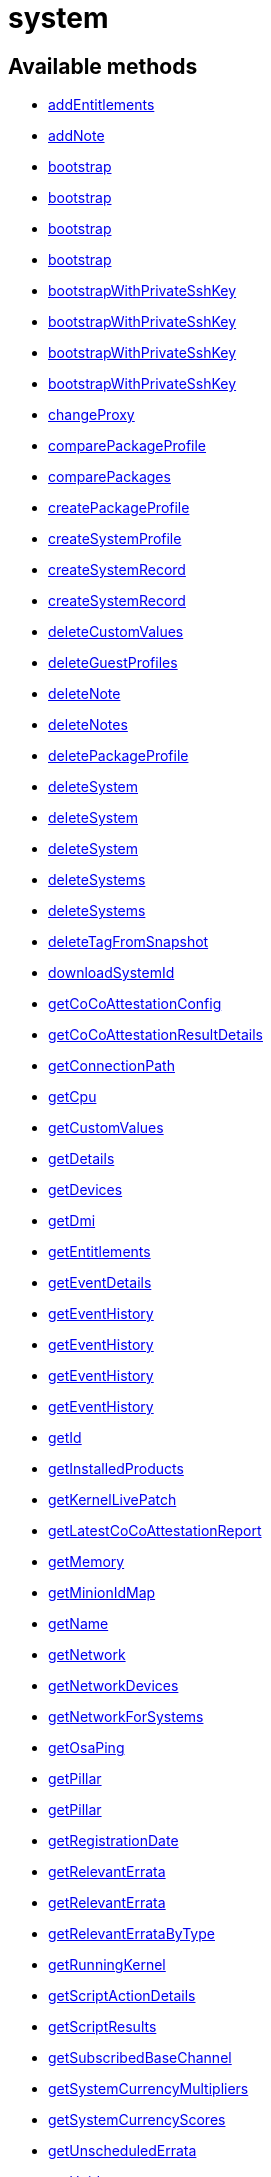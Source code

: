 [#apidoc-system]
= system


== Available methods

* <<apidoc-system-addEntitlements-loggedInUser-sid-entitlements,addEntitlements>>
* <<apidoc-system-addNote-loggedInUser-sid-subject-body,addNote>>
* <<apidoc-system-bootstrap-user-host-sshPort-sshUser-sshPassword-activationKey-saltSSH,bootstrap>>
* <<apidoc-system-bootstrap-user-host-sshPort-sshUser-sshPassword-activationKey-proxyId-saltSSH,bootstrap>>
* <<apidoc-system-bootstrap-user-host-sshPort-sshUser-sshPassword-activationKey-reactivationKey-saltSSH,bootstrap>>
* <<apidoc-system-bootstrap-user-host-sshPort-sshUser-sshPassword-activationKey-reactivationKey-proxyId-saltSSH,bootstrap>>
* <<apidoc-system-bootstrapWithPrivateSshKey-user-host-sshPort-sshUser-sshPrivKey-sshPrivKeyPass-activationKey-saltSSH,bootstrapWithPrivateSshKey>>
* <<apidoc-system-bootstrapWithPrivateSshKey-user-host-sshPort-sshUser-sshPrivKey-sshPrivKeyPass-activationKey-proxyId-saltSSH,bootstrapWithPrivateSshKey>>
* <<apidoc-system-bootstrapWithPrivateSshKey-user-host-sshPort-sshUser-sshPrivKey-sshPrivKeyPass-activationKey-reactivationKey-saltSSH,bootstrapWithPrivateSshKey>>
* <<apidoc-system-bootstrapWithPrivateSshKey-user-host-sshPort-sshUser-sshPrivKey-sshPrivKeyPass-activationKey-reactivationKey-proxyId-saltSSH,bootstrapWithPrivateSshKey>>
* <<apidoc-system-changeProxy-loggedInUser-sids-proxyId,changeProxy>>
* <<apidoc-system-comparePackageProfile-loggedInUser-sid-profileLabel,comparePackageProfile>>
* <<apidoc-system-comparePackages-loggedInUser-sid1-sid2,comparePackages>>
* <<apidoc-system-createPackageProfile-loggedInUser-sid-profileLabel-description,createPackageProfile>>
* <<apidoc-system-createSystemProfile-loggedInUser-systemName-data,createSystemProfile>>
* <<apidoc-system-createSystemRecord-loggedInUser-sid-ksLabel,createSystemRecord>>
* <<apidoc-system-createSystemRecord-loggedInUser-systemName-ksLabel-kOptions-comment-netDevices,createSystemRecord>>
* <<apidoc-system-deleteCustomValues-loggedInUser-sid-keys,deleteCustomValues>>
* <<apidoc-system-deleteGuestProfiles-loggedInUser-hostId-guestNames,deleteGuestProfiles>>
* <<apidoc-system-deleteNote-loggedInUser-sid-noteId,deleteNote>>
* <<apidoc-system-deleteNotes-loggedInUser-sid,deleteNotes>>
* <<apidoc-system-deletePackageProfile-loggedInUser-profileId,deletePackageProfile>>
* <<apidoc-system-deleteSystem-clientCert,deleteSystem>>
* <<apidoc-system-deleteSystem-loggedInUser-sid,deleteSystem>>
* <<apidoc-system-deleteSystem-loggedInUser-sid-cleanupType,deleteSystem>>
* <<apidoc-system-deleteSystems-loggedInUser-sids,deleteSystems>>
* <<apidoc-system-deleteSystems-loggedInUser-sids-cleanupType,deleteSystems>>
* <<apidoc-system-deleteTagFromSnapshot-loggedInUser-sid-tagName,deleteTagFromSnapshot>>
* <<apidoc-system-downloadSystemId-loggedInUser-sid,downloadSystemId>>
* <<apidoc-system-getCoCoAttestationConfig-loggedInUser-sid,getCoCoAttestationConfig>>
* <<apidoc-system-getCoCoAttestationResultDetails-loggedInUser-sid-resultId,getCoCoAttestationResultDetails>>
* <<apidoc-system-getConnectionPath-loggedInUser-sid,getConnectionPath>>
* <<apidoc-system-getCpu-loggedInUser-sid,getCpu>>
* <<apidoc-system-getCustomValues-loggedInUser-sid,getCustomValues>>
* <<apidoc-system-getDetails-loggedInUser-sid,getDetails>>
* <<apidoc-system-getDevices-loggedInUser-sid,getDevices>>
* <<apidoc-system-getDmi-loggedInUser-sid,getDmi>>
* <<apidoc-system-getEntitlements-loggedInUser-sid,getEntitlements>>
* <<apidoc-system-getEventDetails-loggedInUser-sid-eid,getEventDetails>>
* <<apidoc-system-getEventHistory-loggedInUser-sid,getEventHistory>>
* <<apidoc-system-getEventHistory-loggedInUser-sid-earliestDate-offset-limit,getEventHistory>>
* <<apidoc-system-getEventHistory-loggedInUser-sid-offset-limit,getEventHistory>>
* <<apidoc-system-getEventHistory-loggedInUser-sid-earliestDate,getEventHistory>>
* <<apidoc-system-getId-loggedInUser-name,getId>>
* <<apidoc-system-getInstalledProducts-loggedInUser-sid,getInstalledProducts>>
* <<apidoc-system-getKernelLivePatch-loggedInUser-sid,getKernelLivePatch>>
* <<apidoc-system-getLatestCoCoAttestationReport-loggedInUser-sid,getLatestCoCoAttestationReport>>
* <<apidoc-system-getMemory-loggedInUser-sid,getMemory>>
* <<apidoc-system-getMinionIdMap-loggedInUser,getMinionIdMap>>
* <<apidoc-system-getName-loggedInUser-sid,getName>>
* <<apidoc-system-getNetwork-loggedInUser-sid,getNetwork>>
* <<apidoc-system-getNetworkDevices-loggedInUser-sid,getNetworkDevices>>
* <<apidoc-system-getNetworkForSystems-loggedInUser-sids,getNetworkForSystems>>
* <<apidoc-system-getOsaPing-loggedInUser-sid,getOsaPing>>
* <<apidoc-system-getPillar-loggedInUser-systemId-category,getPillar>>
* <<apidoc-system-getPillar-loggedInUser-minionId-category,getPillar>>
* <<apidoc-system-getRegistrationDate-loggedInUser-sid,getRegistrationDate>>
* <<apidoc-system-getRelevantErrata-loggedInUser-sid,getRelevantErrata>>
* <<apidoc-system-getRelevantErrata-loggedInUser-sids,getRelevantErrata>>
* <<apidoc-system-getRelevantErrataByType-loggedInUser-sid-advisoryType,getRelevantErrataByType>>
* <<apidoc-system-getRunningKernel-loggedInUser-sid,getRunningKernel>>
* <<apidoc-system-getScriptActionDetails-loggedInUser-actionId,getScriptActionDetails>>
* <<apidoc-system-getScriptResults-loggedInUser-actionId,getScriptResults>>
* <<apidoc-system-getSubscribedBaseChannel-loggedInUser-sid,getSubscribedBaseChannel>>
* <<apidoc-system-getSystemCurrencyMultipliers-loggedInUser,getSystemCurrencyMultipliers>>
* <<apidoc-system-getSystemCurrencyScores-loggedInUser,getSystemCurrencyScores>>
* <<apidoc-system-getUnscheduledErrata-loggedInUser-sid,getUnscheduledErrata>>
* <<apidoc-system-getUuid-loggedInUser-sid,getUuid>>
* <<apidoc-system-getVariables-loggedInUser-sid,getVariables>>
* <<apidoc-system-isNvreInstalled-loggedInUser-sid-name-version-release,isNvreInstalled>>
* <<apidoc-system-isNvreInstalled-loggedInUser-sid-name-version-release-epoch,isNvreInstalled>>
* <<apidoc-system-listActivationKeys-loggedInUser-sid,listActivationKeys>>
* <<apidoc-system-listActiveSystems-loggedInUser,listActiveSystems>>
* <<apidoc-system-listActiveSystemsDetails-loggedInUser-sids,listActiveSystemsDetails>>
* <<apidoc-system-listAdministrators-loggedInUser-sid,listAdministrators>>
* <<apidoc-system-listAllInstallablePackages-loggedInUser-sid,listAllInstallablePackages>>
* <<apidoc-system-listCoCoAttestationReports-loggedInUser-sid-earliest,listCoCoAttestationReports>>
* <<apidoc-system-listCoCoAttestationReports-loggedInUser-sid-offset-limit,listCoCoAttestationReports>>
* <<apidoc-system-listCoCoAttestationReports-loggedInUser-sid-earliest-offset-limit,listCoCoAttestationReports>>
* <<apidoc-system-listDuplicatesByHostname-loggedInUser,listDuplicatesByHostname>>
* <<apidoc-system-listDuplicatesByIp-loggedInUser,listDuplicatesByIp>>
* <<apidoc-system-listDuplicatesByMac-loggedInUser,listDuplicatesByMac>>
* <<apidoc-system-listEmptySystemProfiles-loggedInUser,listEmptySystemProfiles>>
* <<apidoc-system-listExtraPackages-loggedInUser-sid,listExtraPackages>>
* <<apidoc-system-listFqdns-loggedInUser-sid,listFqdns>>
* <<apidoc-system-listGroups-loggedInUser-sid,listGroups>>
* <<apidoc-system-listInactiveSystems-loggedInUser,listInactiveSystems>>
* <<apidoc-system-listInactiveSystems-loggedInUser-days,listInactiveSystems>>
* <<apidoc-system-listInstalledPackages-loggedInUser-sid,listInstalledPackages>>
* <<apidoc-system-listLatestAvailablePackage-loggedInUser-sids-packageName,listLatestAvailablePackage>>
* <<apidoc-system-listLatestInstallablePackages-loggedInUser-sid,listLatestInstallablePackages>>
* <<apidoc-system-listLatestUpgradablePackages-loggedInUser-sid,listLatestUpgradablePackages>>
* <<apidoc-system-listMigrationTargets-loggedInUser-sid,listMigrationTargets>>
* <<apidoc-system-listMigrationTargets-loggedInUser-sid-excludeTargetWhereMissingSuccessors,listMigrationTargets>>
* <<apidoc-system-listNewerInstalledPackages-loggedInUser-sid-name-version-release-epoch,listNewerInstalledPackages>>
* <<apidoc-system-listNotes-loggedInUser-sid,listNotes>>
* <<apidoc-system-listOlderInstalledPackages-loggedInUser-sid-name-version-release-epoch,listOlderInstalledPackages>>
* <<apidoc-system-listOutOfDateSystems-loggedInUser,listOutOfDateSystems>>
* <<apidoc-system-listPackageProfiles-loggedInUser,listPackageProfiles>>
* <<apidoc-system-listPackageState-loggedInUser-sid,listPackageState>>
* <<apidoc-system-listPackages-loggedInUser-sid,listPackages>>
* <<apidoc-system-listPackagesFromChannel-loggedInUser-sid-channelLabel,listPackagesFromChannel>>
* <<apidoc-system-listPackagesLockStatus-loggedInUser-sid,listPackagesLockStatus>>
* <<apidoc-system-listPhysicalSystems-loggedInUser,listPhysicalSystems>>
* <<apidoc-system-listSubscribableBaseChannels-loggedInUser-sid,listSubscribableBaseChannels>>
* <<apidoc-system-listSubscribableChildChannels-loggedInUser-sid,listSubscribableChildChannels>>
* <<apidoc-system-listSubscribedChildChannels-loggedInUser-sid,listSubscribedChildChannels>>
* <<apidoc-system-listSuggestedReboot-loggedInUser,listSuggestedReboot>>
* <<apidoc-system-listSystemEvents-loggedInUser-sid-actionType-earliestDate,listSystemEvents>>
* <<apidoc-system-listSystemEvents-loggedInUser-sid,listSystemEvents>>
* <<apidoc-system-listSystemEvents-loggedInUser-sid-actionType,listSystemEvents>>
* <<apidoc-system-listSystemEvents-loggedInUser-sid-earliestDate,listSystemEvents>>
* <<apidoc-system-listSystemGroupsForSystemsWithEntitlement-loggedInUser-entitlement,listSystemGroupsForSystemsWithEntitlement>>
* <<apidoc-system-listSystems-loggedInUser,listSystems>>
* <<apidoc-system-listSystemsWithEntitlement-loggedInUser-entitlementName,listSystemsWithEntitlement>>
* <<apidoc-system-listSystemsWithExtraPackages-loggedInUser,listSystemsWithExtraPackages>>
* <<apidoc-system-listSystemsWithPackage-loggedInUser-pid,listSystemsWithPackage>>
* <<apidoc-system-listSystemsWithPackage-loggedInUser-name-version-release,listSystemsWithPackage>>
* <<apidoc-system-listUngroupedSystems-loggedInUser,listUngroupedSystems>>
* <<apidoc-system-listUserSystems-loggedInUser-login,listUserSystems>>
* <<apidoc-system-listUserSystems-loggedInUser,listUserSystems>>
* <<apidoc-system-listVirtualGuests-loggedInUser-sid,listVirtualGuests>>
* <<apidoc-system-listVirtualHosts-loggedInUser,listVirtualHosts>>
* <<apidoc-system-obtainReactivationKey-loggedInUser-sid,obtainReactivationKey>>
* <<apidoc-system-obtainReactivationKey-clientCert,obtainReactivationKey>>
* <<apidoc-system-provisionSystem-loggedInUser-sid-profileName,provisionSystem>>
* <<apidoc-system-provisionSystem-loggedInUser-request-sid-profileName,provisionSystem>>
* <<apidoc-system-provisionSystem-loggedInUser-sid-proxy-profileName,provisionSystem>>
* <<apidoc-system-provisionSystem-loggedInUser-request-sid-proxy-profileName,provisionSystem>>
* <<apidoc-system-provisionSystem-loggedInUser-sid-profileName-earliestDate,provisionSystem>>
* <<apidoc-system-provisionSystem-loggedInUser-request-sid-profileName-earliestDate,provisionSystem>>
* <<apidoc-system-provisionSystem-loggedInUser-sid-proxy-profileName-earliestDate,provisionSystem>>
* <<apidoc-system-provisionSystem-loggedInUser-request-sid-proxy-profileName-earliestDate,provisionSystem>>
* <<apidoc-system-provisionSystem-loggedInUser-sid-proxy-profileName-earliestDate-advancedOptions,provisionSystem>>
* <<apidoc-system-provisionSystem-loggedInUser-request-sid-proxy-profileName-earliestDate-advancedOptions,provisionSystem>>
* <<apidoc-system-provisionVirtualGuest-loggedInUser-sid-guestName-profileName,provisionVirtualGuest>>
* <<apidoc-system-provisionVirtualGuest-loggedInUser-sid-guestName-profileName-memoryMb-vcpus-storageGb,provisionVirtualGuest>>
* <<apidoc-system-provisionVirtualGuest-loggedInUser-sid-guestName-profileName-memoryMb-vcpus-storageGb-macAddress,provisionVirtualGuest>>
* <<apidoc-system-refreshPillar-loggedInUser-sids,refreshPillar>>
* <<apidoc-system-refreshPillar-loggedInUser-subset-sids,refreshPillar>>
* <<apidoc-system-registerPeripheralServer-loggedInUser-fqdn,registerPeripheralServer>>
* <<apidoc-system-removeEntitlements-loggedInUser-sid-entitlements,removeEntitlements>>
* <<apidoc-system-scheduleApplyErrata-loggedInUser-sids-errataIds,scheduleApplyErrata>>
* <<apidoc-system-scheduleApplyErrata-loggedInUser-sids-errataIds-allowModules,scheduleApplyErrata>>
* <<apidoc-system-scheduleApplyErrata-loggedInUser-sids-errataIds-earliestOccurrence,scheduleApplyErrata>>
* <<apidoc-system-scheduleApplyErrata-loggedInUser-sids-errataIds-earliestOccurrence-allowModules,scheduleApplyErrata>>
* <<apidoc-system-scheduleApplyErrata-loggedInUser-sids-errataIds-earliestOccurrence-allowModules-onlyRelevant-allowVendorChange,scheduleApplyErrata>>
* <<apidoc-system-scheduleApplyErrata-loggedInUser-sid-errataIds,scheduleApplyErrata>>
* <<apidoc-system-scheduleApplyErrata-loggedInUser-sid-errataIds-allowModules,scheduleApplyErrata>>
* <<apidoc-system-scheduleApplyErrata-loggedInUser-sid-errataIds-earliestOccurrence,scheduleApplyErrata>>
* <<apidoc-system-scheduleApplyErrata-loggedInUser-sid-errataIds-earliestOccurrence-allowModules,scheduleApplyErrata>>
* <<apidoc-system-scheduleApplyErrata-loggedInUser-sid-errataIds-earliestOccurrence-allowModules-onlyRelevant,scheduleApplyErrata>>
* <<apidoc-system-scheduleApplyHighstate-loggedInUser-sid-earliestOccurrence-test,scheduleApplyHighstate>>
* <<apidoc-system-scheduleApplyHighstate-loggedInUser-sids-earliestOccurrence-test,scheduleApplyHighstate>>
* <<apidoc-system-scheduleApplyStates-loggedInUser-sid-stateNames-earliestOccurrence-test,scheduleApplyStates>>
* <<apidoc-system-scheduleApplyStates-loggedInUser-sids-stateNames-earliestOccurrence-test,scheduleApplyStates>>
* <<apidoc-system-scheduleCertificateUpdate-loggedInUser-sid,scheduleCertificateUpdate>>
* <<apidoc-system-scheduleCertificateUpdate-loggedInUser-sid-earliestOccurrence,scheduleCertificateUpdate>>
* <<apidoc-system-scheduleChangeChannels-loggedInUser-sid-baseChannelLabel-childLabels-earliestOccurrence,scheduleChangeChannels>>
* <<apidoc-system-scheduleChangeChannels-loggedInUser-sids-baseChannelLabel-childLabels-earliestOccurrence,scheduleChangeChannels>>
* <<apidoc-system-scheduleCoCoAttestation-loggedInUser-sid-earliestOccurrence,scheduleCoCoAttestation>>
* <<apidoc-system-scheduleDistUpgrade-loggedInUser-sid-channels-dryRun-earliestOccurrence,scheduleDistUpgrade>>
* <<apidoc-system-scheduleDistUpgrade-loggedInUser-sid-channels-dryRun-allowVendorChange-earliestOccurrence,scheduleDistUpgrade>>
* <<apidoc-system-scheduleGuestAction-loggedInUser-sid-state-date,scheduleGuestAction>>
* <<apidoc-system-scheduleGuestAction-loggedInUser-sid-state,scheduleGuestAction>>
* <<apidoc-system-scheduleHardwareRefresh-loggedInUser-sid-earliestOccurrence,scheduleHardwareRefresh>>
* <<apidoc-system-schedulePackageInstall-loggedInUser-sids-packageIds-earliestOccurrence,schedulePackageInstall>>
* <<apidoc-system-schedulePackageInstall-loggedInUser-sids-packageIds-earliestOccurrence-allowModules,schedulePackageInstall>>
* <<apidoc-system-schedulePackageInstall-loggedInUser-sid-packageIds-earliestOccurrence,schedulePackageInstall>>
* <<apidoc-system-schedulePackageInstall-loggedInUser-sid-packageIds-earliestOccurrence-allowModules,schedulePackageInstall>>
* <<apidoc-system-schedulePackageInstallByNevra-loggedInUser-sids-packageNevraList-earliestOccurrence,schedulePackageInstallByNevra>>
* <<apidoc-system-schedulePackageInstallByNevra-loggedInUser-sids-packageNevraList-earliestOccurrence-allowModules,schedulePackageInstallByNevra>>
* <<apidoc-system-schedulePackageInstallByNevra-loggedInUser-sid-packageNevraList-earliestOccurrence,schedulePackageInstallByNevra>>
* <<apidoc-system-schedulePackageInstallByNevra-loggedInUser-sid-packageNevraList-earliestOccurrence-allowModules,schedulePackageInstallByNevra>>
* <<apidoc-system-schedulePackageLockChange-loggedInUser-sid-pkgIdsToLock-pkgIdsToUnlock-earliestOccurrence,schedulePackageLockChange>>
* <<apidoc-system-schedulePackageRefresh-loggedInUser-sid-earliestOccurrence,schedulePackageRefresh>>
* <<apidoc-system-schedulePackageRemove-loggedInUser-sids-packageIds-earliestOccurrence,schedulePackageRemove>>
* <<apidoc-system-schedulePackageRemove-loggedInUser-sids-packageIds-earliestOccurrence-allowModules,schedulePackageRemove>>
* <<apidoc-system-schedulePackageRemove-loggedInUser-sid-packageIds-earliestOccurrence,schedulePackageRemove>>
* <<apidoc-system-schedulePackageRemove-loggedInUser-sid-packageIds-earliestOccurrence-allowModules,schedulePackageRemove>>
* <<apidoc-system-schedulePackageRemoveByNevra-loggedInUser-sids-packageNevraList-earliestOccurrence,schedulePackageRemoveByNevra>>
* <<apidoc-system-schedulePackageRemoveByNevra-loggedInUser-sids-packageNevraList-earliestOccurrence-allowModules,schedulePackageRemoveByNevra>>
* <<apidoc-system-schedulePackageRemoveByNevra-loggedInUser-sid-packageNevraList-earliestOccurrence,schedulePackageRemoveByNevra>>
* <<apidoc-system-schedulePackageRemoveByNevra-loggedInUser-sid-packageNevraList-earliestOccurrence-allowModules,schedulePackageRemoveByNevra>>
* <<apidoc-system-schedulePackageUpdate-loggedInUser-sids-earliestOccurrence,schedulePackageUpdate>>
* <<apidoc-system-scheduleProductMigration-loggedInUser-sid-baseChannelLabel-optionalChildChannels-dryRun-earliestOccurrence,scheduleProductMigration>>
* <<apidoc-system-scheduleProductMigration-loggedInUser-sid-baseChannelLabel-optionalChildChannels-dryRun-allowVendorChange-earliestOccurrence,scheduleProductMigration>>
* <<apidoc-system-scheduleProductMigration-loggedInUser-sid-targetIdent-baseChannelLabel-optionalChildChannels-dryRun-earliestOccurrence,scheduleProductMigration>>
* <<apidoc-system-scheduleProductMigration-loggedInUser-sid-targetIdent-baseChannelLabel-optionalChildChannels-dryRun-allowVendorChange-earliestOccurrence,scheduleProductMigration>>
* <<apidoc-system-scheduleProductMigration-loggedInUser-sid-targetIdent-baseChannelLabel-optionalChildChannels-dryRun-allowVendorChange-removeProductsWithNoSuccessorAfterMigration-earliestOccurrence,scheduleProductMigration>>
* <<apidoc-system-scheduleReboot-loggedInUser-sid-earliestOccurrence,scheduleReboot>>
* <<apidoc-system-scheduleSPMigration-loggedInUser-sid-baseChannelLabel-optionalChildChannels-dryRun-earliestOccurrence,scheduleSPMigration>>
* <<apidoc-system-scheduleSPMigration-loggedInUser-sid-baseChannelLabel-optionalChildChannels-dryRun-allowVendorChange-earliestOccurrence,scheduleSPMigration>>
* <<apidoc-system-scheduleSPMigration-loggedInUser-sid-targetIdent-baseChannelLabel-optionalChildChannels-dryRun-earliestOccurrence,scheduleSPMigration>>
* <<apidoc-system-scheduleSPMigration-loggedInUser-sid-targetIdent-baseChannelLabel-optionalChildChannels-dryRun-allowVendorChange-earliestOccurrence,scheduleSPMigration>>
* <<apidoc-system-scheduleScriptRun-loggedInUser-label-sids-username-groupname-timeout-script-earliestOccurrence,scheduleScriptRun>>
* <<apidoc-system-scheduleScriptRun-loggedInUser-sids-username-groupname-timeout-script-earliestOccurrence,scheduleScriptRun>>
* <<apidoc-system-scheduleScriptRun-loggedInUser-sid-username-groupname-timeout-script-earliestOccurrence,scheduleScriptRun>>
* <<apidoc-system-scheduleScriptRun-loggedInUser-label-sid-username-groupname-timeout-script-earliestOccurrence,scheduleScriptRun>>
* <<apidoc-system-scheduleSyncPackagesWithSystem-loggedInUser-targetServerId-sourceServerId-packageIds-earliestOccurrence,scheduleSyncPackagesWithSystem>>
* <<apidoc-system-searchByName-loggedInUser-regexp,searchByName>>
* <<apidoc-system-sendOsaPing-loggedInUser-sid,sendOsaPing>>
* <<apidoc-system-setBaseChannel-loggedInUser-sid-channelLabel,setBaseChannel>>
* <<apidoc-system-setChildChannels-loggedInUser-sid-channelIdsOrLabels,setChildChannels>>
* <<apidoc-system-setCoCoAttestationConfig-loggedInUser-sid-enabled-environmentType-attestOnBoot,setCoCoAttestationConfig>>
* <<apidoc-system-setCustomValues-loggedInUser-sid-values,setCustomValues>>
* <<apidoc-system-setDetails-loggedInUser-sid-details,setDetails>>
* <<apidoc-system-setGroupMembership-loggedInUser-sid-sgid-member,setGroupMembership>>
* <<apidoc-system-setGuestCpus-loggedInUser-sid-numOfCpus,setGuestCpus>>
* <<apidoc-system-setGuestMemory-loggedInUser-sid-memory,setGuestMemory>>
* <<apidoc-system-setLockStatus-loggedInUser-sid-lockStatus,setLockStatus>>
* <<apidoc-system-setPillar-loggedInUser-systemId-category-pillarData,setPillar>>
* <<apidoc-system-setPillar-loggedInUser-minionId-category-pillarData,setPillar>>
* <<apidoc-system-setPrimaryFqdn-loggedInUser-sid-fqdn,setPrimaryFqdn>>
* <<apidoc-system-setPrimaryInterface-loggedInUser-sid-interfaceName,setPrimaryInterface>>
* <<apidoc-system-setProfileName-loggedInUser-sid-name,setProfileName>>
* <<apidoc-system-setVariables-loggedInUser-sid-netboot-variables,setVariables>>
* <<apidoc-system-tagLatestSnapshot-loggedInUser-sid-tagName,tagLatestSnapshot>>
* <<apidoc-system-unentitle-clientCert,unentitle>>
* <<apidoc-system-updatePackageState-loggedInUser-sid-packageName-state-versionConstraint,updatePackageState>>
* <<apidoc-system-updatePeripheralServerInfo-loggedInUser-sid-reportDbName-reportDbHost-reportDbPort-reportDbUser-reportDbPassword,updatePeripheralServerInfo>>
* <<apidoc-system-upgradeEntitlement-loggedInUser-sid-entitlementLevel,upgradeEntitlement>>
* <<apidoc-system-whoRegistered-loggedInUser-sid,whoRegistered>>

== Description

Provides methods to access and modify registered system.

*Namespace*:

system


[#apidoc-system-addEntitlements-loggedInUser-sid-entitlements]
== Method: addEntitlements

HTTP `POST`

Description:

Add entitlements to a server. Entitlements a server already has
 are quietly ignored.




Parameters:

* [.string]#string#  sessionKey
 
* [.int]#int#  sid
 
* [.array]#string array#  entitlements
 

Returns:

* [.int]#int#  - 1 on success, exception thrown otherwise.
 



[#apidoc-system-addNote-loggedInUser-sid-subject-body]
== Method: addNote

HTTP `POST`

Description:

Add a new note to the given server.




Parameters:

* [.string]#string#  sessionKey
 
* [.int]#int#  sid
 
* [.string]#string#  subject - What the note is about.
 
* [.string]#string#  body - Content of the note.
 

Returns:

* [.int]#int#  - 1 on success, exception thrown otherwise.
 



[#apidoc-system-bootstrap-user-host-sshPort-sshUser-sshPassword-activationKey-saltSSH]
== Method: bootstrap

HTTP `POST`

Description:

Bootstrap a system for management via either Salt or Salt SSH.




Parameters:

* [.string]#string#  sessionKey
 
* [.string]#string#  host - Hostname or IP address of target
 
* [.int]#int#  sshPort - SSH port on target machine
 
* [.string]#string#  sshUser - SSH user on target machine
 
* [.string]#string#  sshPassword - SSH password of given user
 
* [.string]#string#  activationKey - Activation key
 
* [.boolean]#boolean#  saltSSH - Manage system with Salt SSH
 

Returns:

* [.int]#int#  - 1 on success, exception thrown otherwise.
 



[#apidoc-system-bootstrap-user-host-sshPort-sshUser-sshPassword-activationKey-proxyId-saltSSH]
== Method: bootstrap

HTTP `POST`

Description:

Bootstrap a system for management via either Salt or Salt SSH.




Parameters:

* [.string]#string#  sessionKey
 
* [.string]#string#  host - Hostname or IP address of target
 
* [.int]#int#  sshPort - SSH port on target machine
 
* [.string]#string#  sshUser - SSH user on target machine
 
* [.string]#string#  sshPassword - SSH password of given user
 
* [.string]#string#  activationKey - Activation key
 
* [.int]#int#  proxyId - System ID of proxy to use
 
* [.boolean]#boolean#  saltSSH - Manage system with Salt SSH
 

Returns:

* [.int]#int#  - 1 on success, exception thrown otherwise.
 



[#apidoc-system-bootstrap-user-host-sshPort-sshUser-sshPassword-activationKey-reactivationKey-saltSSH]
== Method: bootstrap

HTTP `POST`

Description:

Bootstrap a system for management via either Salt or Salt SSH.




Parameters:

* [.string]#string#  sessionKey
 
* [.string]#string#  host - Hostname or IP address of target
 
* [.int]#int#  sshPort - SSH port on target machine
 
* [.string]#string#  sshUser - SSH user on target machine
 
* [.string]#string#  sshPassword - SSH password of given user
 
* [.string]#string#  activationKey - Activation key
 
* [.string]#string#  reactivationKey - Reactivation key
 
* [.boolean]#boolean#  saltSSH - Manage system with Salt SSH
 

Returns:

* [.int]#int#  - 1 on success, exception thrown otherwise.
 



[#apidoc-system-bootstrap-user-host-sshPort-sshUser-sshPassword-activationKey-reactivationKey-proxyId-saltSSH]
== Method: bootstrap

HTTP `POST`

Description:

Bootstrap a system for management via either Salt or Salt SSH.




Parameters:

* [.string]#string#  sessionKey
 
* [.string]#string#  host - Hostname or IP address of target
 
* [.int]#int#  sshPort - SSH port on target machine
 
* [.string]#string#  sshUser - SSH user on target machine
 
* [.string]#string#  sshPassword - SSH password of given user
 
* [.string]#string#  activationKey - Activation key
 
* [.string]#string#  reactivationKey - Reactivation key
 
* [.int]#int#  proxyId - System ID of proxy to use
 
* [.boolean]#boolean#  saltSSH - Manage system with Salt SSH
 

Returns:

* [.int]#int#  - 1 on success, exception thrown otherwise.
 



[#apidoc-system-bootstrapWithPrivateSshKey-user-host-sshPort-sshUser-sshPrivKey-sshPrivKeyPass-activationKey-saltSSH]
== Method: bootstrapWithPrivateSshKey

HTTP `POST`

Description:

Bootstrap a system for management via either Salt or Salt SSH.
 Use SSH private key for authentication.




Parameters:

* [.string]#string#  sessionKey
 
* [.string]#string#  host - Hostname or IP address of target
 
* [.int]#int#  sshPort - SSH port on target machine
 
* [.string]#string#  sshUser - SSH user on target machine
 
* [.string]#string#  sshPrivKey - SSH private key as a string in PEM format
 
* [.string]#string#  sshPrivKeyPass - SSH passphrase for the key (use empty string for no passphrase)
 
* [.string]#string#  activationKey - Activation key
 
* [.boolean]#boolean#  saltSSH - Manage system with Salt SSH
 

Returns:

* [.int]#int#  - 1 on success, exception thrown otherwise.
 



[#apidoc-system-bootstrapWithPrivateSshKey-user-host-sshPort-sshUser-sshPrivKey-sshPrivKeyPass-activationKey-proxyId-saltSSH]
== Method: bootstrapWithPrivateSshKey

HTTP `POST`

Description:

Bootstrap a system for management via either Salt or Salt SSH.
 Use SSH private key for authentication.




Parameters:

* [.string]#string#  sessionKey
 
* [.string]#string#  host - Hostname or IP address of target
 
* [.int]#int#  sshPort - SSH port on target machine
 
* [.string]#string#  sshUser - SSH user on target machine
 
* [.string]#string#  sshPrivKey - SSH private key as a string in PEM format
 
* [.string]#string#  sshPrivKeyPass - SSH passphrase for the key (use empty string for no passphrase)
 
* [.string]#string#  activationKey - Activation key
 
* [.int]#int#  proxyId - System ID of proxy to use
 
* [.boolean]#boolean#  saltSSH - Manage system with Salt SSH
 

Returns:

* [.int]#int#  - 1 on success, exception thrown otherwise.
 



[#apidoc-system-bootstrapWithPrivateSshKey-user-host-sshPort-sshUser-sshPrivKey-sshPrivKeyPass-activationKey-reactivationKey-saltSSH]
== Method: bootstrapWithPrivateSshKey

HTTP `POST`

Description:

Bootstrap a system for management via either Salt or Salt SSH.
 Use SSH private key for authentication.




Parameters:

* [.string]#string#  sessionKey
 
* [.string]#string#  host - Hostname or IP address of target
 
* [.int]#int#  sshPort - SSH port on target machine
 
* [.string]#string#  sshUser - SSH user on target machine
 
* [.string]#string#  sshPrivKey - SSH private key as a string in PEM format
 
* [.string]#string#  sshPrivKeyPass - SSH passphrase for the key (use empty string for no passphrase)
 
* [.string]#string#  activationKey - Activation key
 
* [.string]#string#  reactivationKey - Reactivation key
 
* [.boolean]#boolean#  saltSSH - Manage system with Salt SSH
 

Returns:

* [.int]#int#  - 1 on success, exception thrown otherwise.
 



[#apidoc-system-bootstrapWithPrivateSshKey-user-host-sshPort-sshUser-sshPrivKey-sshPrivKeyPass-activationKey-reactivationKey-proxyId-saltSSH]
== Method: bootstrapWithPrivateSshKey

HTTP `POST`

Description:

Bootstrap a system for management via either Salt or Salt SSH.
 Use SSH private key for authentication.




Parameters:

* [.string]#string#  sessionKey
 
* [.string]#string#  host - Hostname or IP address of target
 
* [.int]#int#  sshPort - SSH port on target machine
 
* [.string]#string#  sshUser - SSH user on target machine
 
* [.string]#string#  sshPrivKey - SSH private key as a string in PEM format
 
* [.string]#string#  sshPrivKeyPass - SSH passphrase for the key (use empty string for no passphrase)
 
* [.string]#string#  activationKey - Activation key
 
* [.string]#string#  reactivationKey - Reactivation key
 
* [.int]#int#  proxyId - System ID of proxy to use
 
* [.boolean]#boolean#  saltSSH - Manage system with Salt SSH
 

Returns:

* [.int]#int#  - 1 on success, exception thrown otherwise.
 



[#apidoc-system-changeProxy-loggedInUser-sids-proxyId]
== Method: changeProxy

HTTP `POST`

Description:

Connect given systems to another proxy.




Parameters:

* [.string]#string#  sessionKey
 
* [.array]#int array#  sids
 
* [.int]#int#  proxyId
 

Returns:

* [.array]#int array#  actionIds
 



[#apidoc-system-comparePackageProfile-loggedInUser-sid-profileLabel]
== Method: comparePackageProfile

HTTP `POST`

Description:

Compare a system's packages against a package profile.  In
 the result returned, 'this_system' represents the server provided as an input
 and 'other_system' represents the profile provided as an input.




Parameters:

* [.string]#string#  sessionKey
 
* [.int]#int#  sid
 
* [.string]#string#  profileLabel
 

Returns:

* [.array]#array# :
              * [.struct]#struct#  package metadata
** [.int]#int#  "package_name_id"
** [.string]#string#  "package_name"
** [.string]#string#  "package_epoch"
** [.string]#string#  "package_version"
** [.string]#string#  "package_release"
** [.string]#string#  "package_arch"
** [.string]#string#  "this_system" - version of package on this system
** [.string]#string#  "other_system" - version of package on the other system
** [.int]#int#  "comparison"
*** 0 - no difference
*** 1 - package on this system only
*** 2 - newer package version on this system
*** 3 - package on other system only
*** 4 - newer package version on other system
 
 



[#apidoc-system-comparePackages-loggedInUser-sid1-sid2]
== Method: comparePackages

HTTP `POST`

Description:

Compares the packages installed on two systems.




Parameters:

* [.string]#string#  sessionKey
 
* [.int]#int#  sid1
 
* [.int]#int#  sid2
 

Returns:

* [.array]#array# :
              * [.struct]#struct#  package metadata
** [.int]#int#  "package_name_id"
** [.string]#string#  "package_name"
** [.string]#string#  "package_epoch"
** [.string]#string#  "package_version"
** [.string]#string#  "package_release"
** [.string]#string#  "package_arch"
** [.string]#string#  "this_system" - version of package on this system
** [.string]#string#  "other_system" - version of package on the other system
** [.int]#int#  "comparison"
*** 0 - no difference
*** 1 - package on this system only
*** 2 - newer package version on this system
*** 3 - package on other system only
*** 4 - newer package version on other system
 
 



[#apidoc-system-createPackageProfile-loggedInUser-sid-profileLabel-description]
== Method: createPackageProfile

HTTP `POST`

Description:

Create a new stored Package Profile from a systems
      installed package list.




Parameters:

* [.string]#string#  sessionKey
 
* [.int]#int#  sid
 
* [.string]#string#  profileLabel
 
* [.string]#string#  description
 

Returns:

* [.int]#int#  - 1 on success, exception thrown otherwise.
 



[#apidoc-system-createSystemProfile-loggedInUser-systemName-data]
== Method: createSystemProfile

HTTP `POST`

Description:

Creates a system record in database for a system that is not registered.
 Either "hwAddress" or "hostname" prop must be specified in the "data" struct.
 If a system(s) matching given data exists, a SystemsExistFaultException is thrown which
 contains matching system IDs in its message.




Parameters:

* [.string]#string#  sessionKey
 
* [.string]#string#  systemName - System name
 
* [.struct]#struct#  data
** [.string]#string#  "hwAddress" - The HW address of the network interface (MAC)
** [.string]#string#  "hostname" - The hostname of the profile
 

Returns:

* [.int]#int#  systemId - The id of the created system
 



[#apidoc-system-createSystemRecord-loggedInUser-sid-ksLabel]
== Method: createSystemRecord

HTTP `POST`

Description:

Creates a cobbler system record with the specified kickstart label




Parameters:

* [.string]#string#  sessionKey
 
* [.int]#int#  sid
 
* [.string]#string#  ksLabel
 

Returns:

* [.int]#int#  - 1 on success, exception thrown otherwise.
 



[#apidoc-system-createSystemRecord-loggedInUser-systemName-ksLabel-kOptions-comment-netDevices]
== Method: createSystemRecord

HTTP `POST`

Description:

Creates a cobbler system record for a system that is not registered.




Parameters:

* [.string]#string#  sessionKey
 
* [.string]#string#  systemName
 
* [.string]#string#  ksLabel
 
* [.string]#string#  kOptions
 
* [.string]#string#  comment
 
* [.array]#array#  netDevices
** [.struct]#struct#  network device
*** [.string]#string#  "name"
*** [.string]#string#  "mac"
*** [.string]#string#  "ip"
*** [.string]#string#  "dnsname"
 

Returns:

* [.int]#int#  - 1 on success, exception thrown otherwise.
 



[#apidoc-system-deleteCustomValues-loggedInUser-sid-keys]
== Method: deleteCustomValues

HTTP `POST`

Description:

Delete the custom values defined for the custom system information keys
 provided from the given system.
 (Note: Attempt to delete values of non-existing keys throws exception. Attempt to
 delete value of existing key which has assigned no values doesn't throw exception.)




Parameters:

* [.string]#string#  sessionKey
 
* [.int]#int#  sid
 
* [.array]#string array#  keys
 

Returns:

* [.int]#int#  - 1 on success, exception thrown otherwise.
 



[#apidoc-system-deleteGuestProfiles-loggedInUser-hostId-guestNames]
== Method: deleteGuestProfiles

HTTP `POST`

Description:

Delete the specified list of guest profiles for a given host




Parameters:

* [.string]#string#  sessionKey
 
* [.int]#int#  hostId
 
* [.array]#string array#  guestNames
 

Returns:

* [.int]#int#  - 1 on success, exception thrown otherwise.
 



[#apidoc-system-deleteNote-loggedInUser-sid-noteId]
== Method: deleteNote

HTTP `POST`

Description:

Deletes the given note from the server.




Parameters:

* [.string]#string#  sessionKey
 
* [.int]#int#  sid
 
* [.int]#int#  noteId
 

Returns:

* [.int]#int#  - 1 on success, exception thrown otherwise.
 



[#apidoc-system-deleteNotes-loggedInUser-sid]
== Method: deleteNotes

HTTP `POST`

Description:

Deletes all notes from the server.




Parameters:

* [.string]#string#  sessionKey
 
* [.int]#int#  sid
 

Returns:

* [.int]#int#  - 1 on success, exception thrown otherwise.
 



[#apidoc-system-deletePackageProfile-loggedInUser-profileId]
== Method: deletePackageProfile

HTTP `POST`

Description:

Delete a package profile




Parameters:

* [.string]#string#  sessionKey
 
* [.int]#int#  profileId
 

Returns:

* [.int]#int#  - 1 on success, exception thrown otherwise.
 



[#apidoc-system-deleteSystem-clientCert]
== Method: deleteSystem

HTTP `POST`

Description:

Delete a system given its client certificate.




Parameters:

* [.string]#string#  clientCert - client certificate of the system
 

Returns:

* [.int]#int#  - 1 on success, exception thrown otherwise.
 

Available since API version: 10.10


[#apidoc-system-deleteSystem-loggedInUser-sid]
== Method: deleteSystem

HTTP `POST`

Description:

Delete a system given its server id synchronously without cleanup




Parameters:

* [.string]#string#  sessionKey
 
* [.int]#int#  sid
 

Returns:

* [.int]#int#  - 1 on success, exception thrown otherwise.
 



[#apidoc-system-deleteSystem-loggedInUser-sid-cleanupType]
== Method: deleteSystem

HTTP `POST`

Description:

Delete a system given its server id synchronously




Parameters:

* [.string]#string#  sessionKey
 
* [.int]#int#  sid
 
* [.string]#string#  cleanupType - Possible values:
  'FAIL_ON_CLEANUP_ERR' - fail in case of cleanup error,
  'NO_CLEANUP' - do not cleanup, just delete,
  'FORCE_DELETE' - Try cleanup first but delete server anyway in case of error
 

Returns:

* [.int]#int#  - 1 on success, exception thrown otherwise.
 



[#apidoc-system-deleteSystems-loggedInUser-sids]
== Method: deleteSystems

HTTP `POST`

Description:

Delete systems given a list of system ids asynchronously.




Parameters:

* [.string]#string#  sessionKey
 
* [.array]#int array#  sids
 

Returns:

* [.int]#int#  - 1 on success, exception thrown otherwise.
 



[#apidoc-system-deleteSystems-loggedInUser-sids-cleanupType]
== Method: deleteSystems

HTTP `POST`

Description:

Delete systems given a list of system ids asynchronously.




Parameters:

* [.string]#string#  sessionKey
 
* [.array]#int array#  sids
 
* [.string]#string#  cleanupType - Possible values:
  'FAIL_ON_CLEANUP_ERR' - fail in case of cleanup error,
  'NO_CLEANUP' - do not cleanup, just delete,
  'FORCE_DELETE' - Try cleanup first but delete server anyway in case of error
 

Returns:

* [.int]#int#  - 1 on success, exception thrown otherwise.
 



[#apidoc-system-deleteTagFromSnapshot-loggedInUser-sid-tagName]
== Method: deleteTagFromSnapshot

HTTP `POST`

Description:

Deletes tag from system snapshot




Parameters:

* [.string]#string#  sessionKey
 
* [.int]#int#  sid
 
* [.string]#string#  tagName
 

Returns:

* [.int]#int#  - 1 on success, exception thrown otherwise.
 



[#apidoc-system-downloadSystemId-loggedInUser-sid]
== Method: downloadSystemId

HTTP `POST`

Description:

Get the system ID file for a given server.




Parameters:

* [.string]#string#  sessionKey
 
* [.int]#int#  sid
 

Returns:

* [.string]#string#  id
 



[#apidoc-system-getCoCoAttestationConfig-loggedInUser-sid]
== Method: getCoCoAttestationConfig

HTTP `GET`

Description:

Return the Confidential Compute Attestation configuration for the given system id




Parameters:

* [.string]#string#  sessionKey
 
* [.int]#int#  sid - ID of the server to get the config for.
 

Returns:

* * [.struct]#struct#  coco_attestation_config
** [.boolean]#boolean#  "enabled" - true if Confidential Compute Attestation is enabled for this system
** [.string]#string#  "environment_type" - the configured environment type
** [.int]#int#  "system_id" - the ID of the system
  
 



[#apidoc-system-getCoCoAttestationResultDetails-loggedInUser-sid-resultId]
== Method: getCoCoAttestationResultDetails

HTTP `GET`

Description:

Return a specific results with all details




Parameters:

* [.string]#string#  sessionKey
 
* [.int]#int#  sid
 
* [.int]#int#  resultId
 

Returns:

* * [.struct]#struct#  result
** [.int]#int#  "result_id"
** [.string]#string#  "result_type"
** [.string]#string#  "result_status"
** [.string]#string#  "result_description"
** [.dateTime.iso8601]#dateTime.iso8601#  "result_attested"
** [.string]#string#  "result_details"
  
 



[#apidoc-system-getConnectionPath-loggedInUser-sid]
== Method: getConnectionPath

HTTP `GET`

Description:

Get the list of proxies that the given system connects
 through in order to reach the server.




Parameters:

* [.string]#string#  sessionKey
 
* [.int]#int#  sid
 

Returns:

* [.array]#array# :
          * [.struct]#struct#  proxy connection path details
** [.int]#int#  "position" - position of proxy in chain. The proxy that the
             system connects directly to is listed in position 1.
** [.int]#int#  "id" - proxy system ID
** [.string]#string#  "hostname" - proxy host name
 
 



[#apidoc-system-getCpu-loggedInUser-sid]
== Method: getCpu

HTTP `GET`

Description:

Gets the CPU information of a system.




Parameters:

* [.string]#string#  sessionKey
 
* [.int]#int#  sid
 

Returns:

* * [.struct]#struct#  CPU
** [.string]#string#  "cache"
** [.string]#string#  "family"
** [.string]#string#  "mhz"
** [.string]#string#  "flags"
** [.string]#string#  "model"
** [.string]#string#  "vendor"
** [.string]#string#  "arch"
** [.string]#string#  "stepping"
** [.string]#string#  "count"
** [.int]#int#  "socket_count (if available)"
** [.int]#int#  "core_count (if available) number of cores per socket"
** [.int]#int#  "thread_count (if available) number of threads per core"
  
 



[#apidoc-system-getCustomValues-loggedInUser-sid]
== Method: getCustomValues

HTTP `GET`

Description:

Get the custom data values defined for the server.




Parameters:

* [.string]#string#  sessionKey
 
* [.int]#int#  sid
 

Returns:

* [.struct]#struct#  custom value
** [.string]#string#  "custom info label"
 



[#apidoc-system-getDetails-loggedInUser-sid]
== Method: getDetails

HTTP `GET`

Description:

Get system details.




Parameters:

* [.string]#string#  sessionKey
 
* [.int]#int#  sid
 

Returns:

* * [.struct]#struct#  server details
** [.int]#int#  "id" - system ID
** [.string]#string#  "profile_name"
** [.string]#string#  "machine_id"
** [.boolean]#boolean#  "payg" - Whether the server instance is payg or not
** [.string]#string#  "minion_id"
** [.string]#string#  "base_entitlement" - system's base entitlement label

** [.array]#string array#  "addon_entitlements" - system's addon entitlements labels,
                       currently only 'virtualization_host'
** [.boolean]#boolean#  "auto_update" - true if system has auto errata updates
                                          enabled
** [.string]#string#  "release" - the operating system release (i.e. 4AS,
                      5Server)
** [.string]#string#  "address1"
** [.string]#string#  "address2"
** [.string]#string#  "city"
** [.string]#string#  "state"
** [.string]#string#  "country"
** [.string]#string#  "building"
** [.string]#string#  "room"
** [.string]#string#  "rack"
** [.string]#string#  "description"
** [.string]#string#  "hostname"
** [.dateTime.iso8601]#dateTime.iso8601#  "last_boot"
** [.string]#string#  "osa_status" - either 'unknown', 'offline', or 'online'
** [.boolean]#boolean#  "lock_status" - True indicates that the system is locked.
           False indicates that the system is unlocked.
** [.string]#string#  "virtualization" - virtualization type -
           for virtual guests only (optional)
** [.string]#string#  "contact_method" - one of the following:
*** default
*** ssh-push
*** ssh-push-tunnel
  
 



[#apidoc-system-getDevices-loggedInUser-sid]
== Method: getDevices

HTTP `GET`

Description:

Gets a list of devices for a system.




Parameters:

* [.string]#string#  sessionKey
 
* [.int]#int#  sid
 

Returns:

* [.array]#array# :
              * [.struct]#struct#  device
** [.string]#string#  "device" - optional
** [.string]#string#  "device_class" - Includes CDROM, FIREWIRE, HD, USB, VIDEO,
                  OTHER, etc.
** [.string]#string#  "driver"
** [.string]#string#  "description"
** [.string]#string#  "bus"
** [.string]#string#  "pcitype"
 
 



[#apidoc-system-getDmi-loggedInUser-sid]
== Method: getDmi

HTTP `GET`

Description:

Gets the DMI information of a system.




Parameters:

* [.string]#string#  sessionKey
 
* [.int]#int#  sid
 

Returns:

* * [.struct]#struct#  DMI
** [.string]#string#  "vendor"
** [.string]#string#  "system"
** [.string]#string#  "product"
** [.string]#string#  "asset"
** [.string]#string#  "board"
** [.string]#string#  "bios_release" - (optional)
** [.string]#string#  "bios_vendor" - (optional)
** [.string]#string#  "bios_version" - (optional)
  
 



[#apidoc-system-getEntitlements-loggedInUser-sid]
== Method: getEntitlements

HTTP `GET`

Description:

Gets the entitlements for a given server.




Parameters:

* [.string]#string#  sessionKey
 
* [.int]#int#  sid
 

Returns:

* [.array]#string array#  entitlement_label
 



[#apidoc-system-getEventDetails-loggedInUser-sid-eid]
== Method: getEventDetails

HTTP `GET`

Description:

Returns the details of the event associated with the specified server and event.
             The event id must be a value returned by the system.getEventHistory API.




Parameters:

* [.string]#string#  sessionKey
 
* [.int]#int#  sid
 
* [.int]#int#  eid - ID of the event
 

Returns:

* [.array]#array# :
           * [.struct]#struct#  system event
** [.int]#int#  "id" - ID of the event
** [.string]#string#  "history_type" - type of history event
** [.string]#string#  "status" - status of the event
** [.string]#string#  "summary" - summary of the event

** [.dateTime.iso8601]#dateTime.iso8601#  "created" - date that the event was created
** [.dateTime.iso8601]#dateTime.iso8601#  "picked_up" - date that the event was picked up
** [.dateTime.iso8601]#dateTime.iso8601#  "completed" - date that the event occurred

** [.dateTime.iso8601]#dateTime.iso8601#  "earliest_action" - earliest date this action could occur
** [.string]#string#  "result_msg" - the result string of the action executed on the client machine (optional)
** [.int]#int#  "result_code" - the result code of the action executed on the client machine (optional)
** [.array]#array#  "additional_info" - additional information for the event, if available
*** [.struct]#struct#  info
**** [.string]#string#  "detail" - The detail provided depends on the
                  specific event.  For example, for a package event, this will be the
                  package name, for an errata event, this will be the advisory name
                  and synopsis, for a config file event, this will be path and
                  optional revision information...etc.
**** [.string]#string#  "result" - The result (if included) depends
                  on the specific event.  For example, for a package or errata event,
                  no result is included, for a config file event, the result might
                  include an error (if one occurred, such as the file was missing)
                  or in the case of a config file comparison it might include the
                  differences found.
 
 



[#apidoc-system-getEventHistory-loggedInUser-sid]
== Method: getEventHistory (Deprecated)

HTTP `GET`

Description:

Returns a list history items associated with the system, ordered
             from newest to oldest. Note that the details may be empty for
             events that were scheduled against the system (as compared to instant).
             For more information on such events, see the system.listSystemEvents
             operation.
             Note: This version of the method is deprecated and the return value will be changed in a
             future API version. Please one of the other overloaded versions of getEventHistory.


Deprecated - This version of the method is deprecated and the return value will be changed
 in a future API version. Please one of the other overloaded versions of getEventHistory.


Parameters:

* [.string]#string#  sessionKey
 
* [.int]#int#  sid
 

Returns:

* [.array]#array# :
           * [.struct]#struct#  history event
** [.dateTime.iso8601]#dateTime.iso8601#  "completed" - date that
          the event occurred (optional)
** [.string]#string#  "summary" - summary of the event
** [.string]#string#  "details" - details of the event
 
 



[#apidoc-system-getEventHistory-loggedInUser-sid-earliestDate-offset-limit]
== Method: getEventHistory

HTTP `GET`

Description:

Returns a list of history items associated with the system happened after the specified date.
             The list is paged and ordered from newest to oldest.




Parameters:

* [.string]#string#  sessionKey
 
* [.int]#int#  sid
 
* [.dateTime.iso8601]#dateTime.iso8601#  earliestDate
 
* [.int]#int#  offset - Number of results to skip
 
* [.int]#int#  limit - Maximum number of results
 

Returns:

* [.array]#array# :
           * [.struct]#struct#  system event
** [.int]#int#  "id" - ID of the event
** [.string]#string#  "history_type" - type of history event
** [.string]#string#  "status" - status of the event
** [.string]#string#  "summary" - summary of the event
** [.dateTime.iso8601]#dateTime.iso8601#  "completed" - date that the event occurred
 
 



[#apidoc-system-getEventHistory-loggedInUser-sid-offset-limit]
== Method: getEventHistory

HTTP `GET`

Description:

Returns a list of history items associated with the system.
             The list is paged and ordered from newest to oldest.




Parameters:

* [.string]#string#  sessionKey
 
* [.int]#int#  sid
 
* [.int]#int#  offset - Number of results to skip
 
* [.int]#int#  limit - Maximum number of results
 

Returns:

* [.array]#array# :
           * [.struct]#struct#  system event
** [.int]#int#  "id" - ID of the event
** [.string]#string#  "history_type" - type of history event
** [.string]#string#  "status" - status of the event
** [.string]#string#  "summary" - summary of the event
** [.dateTime.iso8601]#dateTime.iso8601#  "completed" - date that the event occurred
 
 



[#apidoc-system-getEventHistory-loggedInUser-sid-earliestDate]
== Method: getEventHistory

HTTP `GET`

Description:

Returns a list of history items associated with the system happened after the specified date.
             The list is ordered from newest to oldest.




Parameters:

* [.string]#string#  sessionKey
 
* [.int]#int#  sid
 
* [.dateTime.iso8601]#dateTime.iso8601#  earliestDate
 

Returns:

* [.array]#array# :
           * [.struct]#struct#  system event
** [.int]#int#  "id" - ID of the event
** [.string]#string#  "history_type" - type of history event
** [.string]#string#  "status" - status of the event
** [.string]#string#  "summary" - summary of the event
** [.dateTime.iso8601]#dateTime.iso8601#  "completed" - date that the event occurred
 
 



[#apidoc-system-getId-loggedInUser-name]
== Method: getId

HTTP `GET`

Description:

Get system IDs and last check in information for the given system name.




Parameters:

* [.string]#string#  sessionKey
 
* [.string]#string#  name
 

Returns:

* [.array]#array# :
              * [.struct]#struct#  system
** [.int]#int#  "id"
** [.string]#string#  "name"
** [.dateTime.iso8601]#dateTime.iso8601#  "last_checkin" - last time server
             successfully checked in
** [.dateTime.iso8601]#dateTime.iso8601#  "created" - server registration time
** [.dateTime.iso8601]#dateTime.iso8601#  "last_boot" - last server boot time
** [.int]#int#  "extra_pkg_count" - number of packages not belonging
             to any assigned channel
** [.int]#int#  "outdated_pkg_count" - number of out-of-date packages
 
 



[#apidoc-system-getInstalledProducts-loggedInUser-sid]
== Method: getInstalledProducts

HTTP `GET`

Description:

Get a list of installed products for given system




Parameters:

* [.User]#User#  loggedInUser
 
* [.int]#int#  sid
 

Returns:

* [.array]#array# :
          * [.struct]#struct#  installed product
** [.string]#string#  "name"
** [.boolean]#boolean#  "isBaseProduct"
** [.string]#string#  "version" - returned only if applies
** [.string]#string#  "arch" - returned only if applies
** [.string]#string#  "release" - returned only if applies
** [.string]#string#  "friendlyName" - returned only if available
 
 



[#apidoc-system-getKernelLivePatch-loggedInUser-sid]
== Method: getKernelLivePatch

HTTP `GET`

Description:

Returns the currently active kernel live patching version relative to
 the running kernel version of the system, or empty string if live patching feature
 is not in use for the given system.




Parameters:

* [.string]#string#  sessionKey
 
* [.int]#int#  sid
 

Returns:

* string 
 



[#apidoc-system-getLatestCoCoAttestationReport-loggedInUser-sid]
== Method: getLatestCoCoAttestationReport

HTTP `GET`

Description:

Return the latest report for the given system




Parameters:

* [.string]#string#  sessionKey
 
* [.int]#int#  sid
 

Returns:

* * [.struct]#struct#  reportResults
** [.int]#int#  "report_id"
** [.string]#string#  "report_status"
** [.dateTime.iso8601]#dateTime.iso8601#  "report_created"
** [.dateTime.iso8601]#dateTime.iso8601#  "report_modified"
** [.array]#array#  "results"
*** [.struct]#struct#  result
**** [.int]#int#  "result_id"
**** [.string]#string#  "result_type"
**** [.string]#string#  "result_status"
**** [.string]#string#  "result_description"
**** [.dateTime.iso8601]#dateTime.iso8601#  "result_attested"
  
 



[#apidoc-system-getMemory-loggedInUser-sid]
== Method: getMemory

HTTP `GET`

Description:

Gets the memory information for a system.




Parameters:

* [.string]#string#  sessionKey
 
* [.int]#int#  sid
 

Returns:

* [.struct]#struct#  memory
** [.int]#int#  "ram" - The amount of physical memory in MB.
** [.int]#int#  "swap" - The amount of swap space in MB.
 



[#apidoc-system-getMinionIdMap-loggedInUser]
== Method: getMinionIdMap

HTTP `GET`

Description:

Return a map from Salt minion IDs to System IDs.
 Map entries are limited to systems that are visible by the current user.




Parameters:

* [.string]#string#  sessionKey
 

Returns:

* [.map]#map#  id_map - minion IDs to system IDs
 



[#apidoc-system-getName-loggedInUser-sid]
== Method: getName

HTTP `GET`

Description:

Get system name and last check in information for the given system ID.




Parameters:

* [.string]#string#  sessionKey
 
* [.string]#string#  sid
 

Returns:

* [.struct]#struct#  name info
** [.int]#int#  "id" - Server id
** [.string]#string#  "name" - Server name
** [.dateTime.iso8601]#dateTime.iso8601#  "last_checkin" - Last time server
              successfully checked in
 



[#apidoc-system-getNetwork-loggedInUser-sid]
== Method: getNetwork

HTTP `GET`

Description:

Get the addresses and hostname for a given server.




Parameters:

* [.string]#string#  sessionKey
 
* [.int]#int#  sid
 

Returns:

* [.struct]#struct#  network info
** [.string]#string#  "ip" - IPv4 address of server
** [.string]#string#  "ip6" - IPv6 address of server
** [.string]#string#  "hostname" - Hostname of server
 



[#apidoc-system-getNetworkDevices-loggedInUser-sid]
== Method: getNetworkDevices

HTTP `GET`

Description:

Returns the network devices for the given server.




Parameters:

* [.string]#string#  sessionKey
 
* [.int]#int#  sid
 

Returns:

* [.array]#array# :
          * [.struct]#struct#  network device
** [.string]#string#  "ip" - IP address assigned to this network device
** [.string]#string#  "interface" - network interface assigned to device, e.g. eth0
** [.string]#string#  "netmask" - network mask assigned to device
** [.string]#string#  "hardware_address" - hardware address of device
** [.string]#string#  "module" - network driver used for this device
** [.string]#string#  "broadcast" - broadcast address for device
** [.array]#array#  "ipv6" - the list of IPv6 addresses
*** [.struct]#struct#  ipv6 address
**** [.string]#string#  "address" - IPv6 address of this network device
**** [.string]#string#  "netmask" - IPv6 netmask of this network device
**** [.string]#string#  "scope" - IPv6 address scope
** [.array]#array#  "ipv4" - the list of IPv4 addresses
*** [.struct]#struct#  ipv4 address
**** [.string]#string#  "address" - IPv4 address of this network device
**** [.string]#string#  "netmask" - IPv4 netmask of this network device
**** [.string]#string#  "broadcast" - IPv4 broadcast address of this network device
 
 



[#apidoc-system-getNetworkForSystems-loggedInUser-sids]
== Method: getNetworkForSystems

HTTP `GET`

Description:

Get the addresses and hostname for a given list of systems.




Parameters:

* [.string]#string#  sessionKey
 
* [.array]#int array#  sids
 

Returns:

* [.array]#array# :
** [.struct]#struct#  network info
*** [.int]#int#  "system_id" - ID of the system
*** [.string]#string#  "ip" - IPv4 address of system
*** [.string]#string#  "ip6" - IPv6 address of system
*** [.string]#string#  "hostname" - Hostname of system
*** [.string]#string#  "primary_fqdn" - Primary FQDN of system
 



[#apidoc-system-getOsaPing-loggedInUser-sid]
== Method: getOsaPing

HTTP `GET`

Description:

get details about a ping sent to a system using OSA




Parameters:

* [.User]#User#  loggedInUser
 
* [.int]#int#  sid
 

Returns:

* [.struct]#struct#  osaPing
** [.string]#string#  "state" - state of the system (unknown, online, offline)
** [.dateTime.iso8601]#dateTime.iso8601#  "lastMessageTime" - time of the last received response
          (1970/01/01 00:00:00 if never received a response)
** [.dateTime.iso8601]#dateTime.iso8601#  "lastPingTime" - time of the last sent ping
          (1970/01/01 00:00:00 if no ping is pending
 



[#apidoc-system-getPillar-loggedInUser-systemId-category]
== Method: getPillar

HTTP `GET`

Description:

Get pillar data of given category for given system




Parameters:

* [.string]#string#  sessionKey
 
* [.int]#int#  systemId
 
* [.string]#string#  category
 

Returns:

* [.struct]#struct#  the pillar data
 



[#apidoc-system-getPillar-loggedInUser-minionId-category]
== Method: getPillar

HTTP `GET`

Description:

Get pillar data of given category for given system




Parameters:

* [.string]#string#  sessionKey
 
* [.int]#int#  minionId
 
* [.string]#string#  category
 

Returns:

* [.struct]#struct#  the pillar data
 



[#apidoc-system-getRegistrationDate-loggedInUser-sid]
== Method: getRegistrationDate

HTTP `GET`

Description:

Returns the date the system was registered.




Parameters:

* [.string]#string#  sessionKey
 
* [.int]#int#  sid
 

Returns:

* [.dateTime.iso8601]#dateTime.iso8601#  date - The date the system was registered,
 in local time
 



[#apidoc-system-getRelevantErrata-loggedInUser-sid]
== Method: getRelevantErrata

HTTP `GET`

Description:

Returns a list of all errata that are relevant to the system.




Parameters:

* [.string]#string#  sessionKey
 
* [.int]#int#  sid
 

Returns:

* [.array]#array# :
          * [.struct]#struct#  errata
** [.int]#int#  "id" - errata ID
** [.string]#string#  "issue_date" - the date erratum was updated (deprecated)
** [.string]#string#  "date" - the date erratum was created (deprecated)
** [.string]#string#  "update_date" - the date erratum was updated (deprecated)
** [.string]#string#  "advisory_synopsis" - summary of the erratum
** [.string]#string#  "advisory_type" - type label such as 'Security', 'Bug Fix'
** [.string]#string#  "advisory_status" - status label such as 'final', 'testing', 'retracted'
** [.string]#string#  "advisory_name" - name such as 'RHSA', etc.
** [.boolean]#boolean#  "reboot_suggested" - A boolean flag signaling whether a system reboot is
          advisable following the application of the errata. Typical example is upon kernel update.
** [.boolean]#boolean#  "restart_suggested" - A boolean flag signaling a weather reboot of
          the package manager is advisable following the application of the errata. This is commonly
          used to address update stack issues before proceeding with other updates.
 
 



[#apidoc-system-getRelevantErrata-loggedInUser-sids]
== Method: getRelevantErrata

HTTP `GET`

Description:

Returns a list of all errata that are relevant to a list of systems.




Parameters:

* [.string]#string#  sessionKey
 
* [.array]#int array#  sids
 

Returns:

* [.array]#array# :
** [.struct]#struct#  server_errata
*** [.string]#string#  "system_id" - The ID of the system
*** [.array]#array#  "errata" - An array of available errata infos
                  * [.struct]#struct#  errata
** [.int]#int#  "id" - errata ID
** [.string]#string#  "issue_date" - the date erratum was updated (deprecated)
** [.string]#string#  "date" - the date erratum was created (deprecated)
** [.string]#string#  "update_date" - the date erratum was updated (deprecated)
** [.string]#string#  "advisory_synopsis" - summary of the erratum
** [.string]#string#  "advisory_type" - type label such as 'Security', 'Bug Fix'
** [.string]#string#  "advisory_status" - status label such as 'final', 'testing', 'retracted'
** [.string]#string#  "advisory_name" - name such as 'RHSA', etc.
** [.boolean]#boolean#  "reboot_suggested" - A boolean flag signaling whether a system reboot is
          advisable following the application of the errata. Typical example is upon kernel update.
** [.boolean]#boolean#  "restart_suggested" - A boolean flag signaling a weather reboot of
          the package manager is advisable following the application of the errata. This is commonly
          used to address update stack issues before proceeding with other updates.
 
 



[#apidoc-system-getRelevantErrataByType-loggedInUser-sid-advisoryType]
== Method: getRelevantErrataByType

HTTP `GET`

Description:

Returns a list of all errata of the specified type that are
 relevant to the system.




Parameters:

* [.string]#string#  sessionKey
 
* [.int]#int#  sid
 
* [.string]#string#  advisoryType - type of advisory (one of
 of the following: 'Security Advisory', 'Product Enhancement Advisory',
 'Bug Fix Advisory'
 

Returns:

* [.array]#array# :
          * [.struct]#struct#  errata
** [.int]#int#  "id" - errata ID
** [.string]#string#  "issue_date" - the date erratum was updated (deprecated)
** [.string]#string#  "date" - the date erratum was created (deprecated)
** [.string]#string#  "update_date" - the date erratum was updated (deprecated)
** [.string]#string#  "advisory_synopsis" - summary of the erratum
** [.string]#string#  "advisory_type" - type label such as 'Security', 'Bug Fix'
** [.string]#string#  "advisory_status" - status label such as 'final', 'testing', 'retracted'
** [.string]#string#  "advisory_name" - name such as 'RHSA', etc.
** [.boolean]#boolean#  "reboot_suggested" - A boolean flag signaling whether a system reboot is
          advisable following the application of the errata. Typical example is upon kernel update.
** [.boolean]#boolean#  "restart_suggested" - A boolean flag signaling a weather reboot of
          the package manager is advisable following the application of the errata. This is commonly
          used to address update stack issues before proceeding with other updates.
 
 



[#apidoc-system-getRunningKernel-loggedInUser-sid]
== Method: getRunningKernel

HTTP `GET`

Description:

Returns the running kernel of the given system.




Parameters:

* [.string]#string#  sessionKey
 
* [.int]#int#  sid
 

Returns:

* [.string]#string#  kernel
 



[#apidoc-system-getScriptActionDetails-loggedInUser-actionId]
== Method: getScriptActionDetails

HTTP `GET`

Description:

Returns script details for script run actions




Parameters:

* [.string]#string#  sessionKey
 
* [.int]#int#  actionId - ID of the script run action.
 

Returns:

* [.struct]#struct#  Script details
** [.int]#int#  "id" - action id
** [.string]#string#  "content" - script content
** [.string]#string#  "run_as_user" - Run as user
** [.string]#string#  "run_as_group" - Run as group
** [.int]#int#  "timeout" - Timeout in seconds
** [.array]#array# :
              * [.struct]#struct#  script result
** [.int]#int#  "serverId" - ID of the server the script runs on
** [.dateTime.iso8601]#dateTime.iso8601#  "startDate" - time script began execution
** [.dateTime.iso8601]#dateTime.iso8601#  "stopDate" - time script stopped execution
** [.int]#int#  "returnCode" - script execution return code
** [.string]#string#  "output" - output of the script (base64 encoded according
                to the output_enc64 attribute)
** [.boolean]#boolean#  "output_enc64" - identifies base64 encoded output
 
 



[#apidoc-system-getScriptResults-loggedInUser-actionId]
== Method: getScriptResults

HTTP `POST`

Description:

Fetch results from a script execution. Returns an empty array if no
 results are yet available.




Parameters:

* [.string]#string#  sessionKey
 
* [.int]#int#  actionId - ID of the script run action.
 

Returns:

* [.array]#array# :
              * [.struct]#struct#  script result
** [.int]#int#  "serverId" - ID of the server the script runs on
** [.dateTime.iso8601]#dateTime.iso8601#  "startDate" - time script began execution
** [.dateTime.iso8601]#dateTime.iso8601#  "stopDate" - time script stopped execution
** [.int]#int#  "returnCode" - script execution return code
** [.string]#string#  "output" - output of the script (base64 encoded according
                to the output_enc64 attribute)
** [.boolean]#boolean#  "output_enc64" - identifies base64 encoded output
 
 



[#apidoc-system-getSubscribedBaseChannel-loggedInUser-sid]
== Method: getSubscribedBaseChannel

HTTP `GET`

Description:

Provides the base channel of a given system




Parameters:

* [.string]#string#  sessionKey
 
* [.int]#int#  sid
 

Returns:

* * [.struct]#struct#  channel
** [.int]#int#  "id"
** [.string]#string#  "name"
** [.string]#string#  "label"
** [.string]#string#  "arch_name"
** [.string]#string#  "arch_label"
** [.string]#string#  "summary"
** [.string]#string#  "description"
** [.string]#string#  "checksum_label"
** [.dateTime.iso8601]#dateTime.iso8601#  "last_modified"
** [.string]#string#  "maintainer_name"
** [.string]#string#  "maintainer_email"
** [.string]#string#  "maintainer_phone"
** [.string]#string#  "support_policy"
** [.string]#string#  "gpg_key_url"
** [.string]#string#  "gpg_key_id"
** [.string]#string#  "gpg_key_fp"
** [.dateTime.iso8601]#dateTime.iso8601#  "yumrepo_last_sync" - (optional)
** [.string]#string#  "end_of_life"
** [.string]#string#  "parent_channel_label"
** [.string]#string#  "clone_original"
** [.array]#array#  "contentSources"
*** [.struct]#struct#  content source
**** [.int]#int#  "id"
**** [.string]#string#  "label"
**** [.string]#string#  "sourceUrl"
**** [.string]#string#  "type"
  
 



[#apidoc-system-getSystemCurrencyMultipliers-loggedInUser]
== Method: getSystemCurrencyMultipliers

HTTP `GET`

Description:

Get the System Currency score multipliers




Parameters:

* [.string]#string#  sessionKey
 

Returns:

* [.map]#map#  multipliers - Map of score multipliers
 



[#apidoc-system-getSystemCurrencyScores-loggedInUser]
== Method: getSystemCurrencyScores

HTTP `GET`

Description:

Get the System Currency scores for all servers the user has access to




Parameters:

* [.string]#string#  sessionKey
 

Returns:

* [.array]#array# :
** [.struct]#struct#  system currency
*** [.int]#int#  "sid"
*** [.int]#int#  "critical security errata count"
*** [.int]#int#  "important security errata count"
*** [.int]#int#  "moderate security errata count"
*** [.int]#int#  "low security errata count"
*** [.int]#int#  "bug fix errata count"
*** [.int]#int#  "enhancement errata count"
*** [.int]#int#  "system currency score"
 



[#apidoc-system-getUnscheduledErrata-loggedInUser-sid]
== Method: getUnscheduledErrata

HTTP `GET`

Description:

Provides an array of errata that are applicable to a given system.




Parameters:

* [.string]#string#  sessionKey
 
* [.int]#int#  sid
 

Returns:

* [.array]#array# :
          * [.struct]#struct#  errata
** [.int]#int#  "id" - errata ID
** [.string]#string#  "date" - the date erratum was created
** [.string]#string#  "advisory_type" - type of the advisory
** [.string]#string#  "advisory_status" - status of the advisory
** [.string]#string#  "advisory_name" - name of the advisory
** [.string]#string#  "advisory_synopsis" - summary of the erratum
 
 



[#apidoc-system-getUuid-loggedInUser-sid]
== Method: getUuid

HTTP `GET`

Description:

Get the UUID from the given system ID.




Parameters:

* [.string]#string#  sessionKey
 
* [.int]#int#  sid
 

Returns:

* [.string]#string#  uuid
 



[#apidoc-system-getVariables-loggedInUser-sid]
== Method: getVariables

HTTP `GET`

Description:

Lists kickstart variables set  in the system record
  for the specified server.
  Note: This call assumes that a system record exists in cobbler for the
  given system and will raise an XMLRPC fault if that is not the case.
  To create a system record over xmlrpc use system.createSystemRecord

  To create a system record in the Web UI  please go to
  System -&gt; &lt;Specified System&gt; -&gt; Provisioning -&gt;
  Select a Kickstart profile -&gt; Create Cobbler System Record.




Parameters:

* [.string]#string#  sessionKey
 
* [.int]#int#  sid
 

Returns:

* [.struct]#struct#  System kickstart variables
** [.boolean]#boolean#  "netboot" - netboot enabled
** [.array]#array#  "kickstart variables"
*** [.struct]#struct#  kickstart variable
**** [.string]#string#  "key"
**** [.string or int]#string or int#  "value"
 



[#apidoc-system-isNvreInstalled-loggedInUser-sid-name-version-release]
== Method: isNvreInstalled

HTTP `GET`

Description:

Check if the package with the given NVRE is installed on given system.




Parameters:

* [.string]#string#  sessionKey
 
* [.int]#int#  sid
 
* [.string]#string#  name - Package name.
 
* [.string]#string#  version - Package version.
 
* [.string]#string#  release - Package release.
 

Returns:

* [.int]#int#  status - 1 if package exists, 0 if not, exception is thrown
 if an error occurs
 



[#apidoc-system-isNvreInstalled-loggedInUser-sid-name-version-release-epoch]
== Method: isNvreInstalled

HTTP `GET`

Description:

Is the package with the given NVRE installed on given system.




Parameters:

* [.string]#string#  sessionKey
 
* [.int]#int#  sid
 
* [.string]#string#  name - Package name.
 
* [.string]#string#  version - Package version.
 
* [.string]#string#  release - Package release.
 
* [.string]#string#  epoch - Package epoch.
 

Returns:

* [.int]#int#  status - 1 if package exists, 0 if not, exception is thrown
 if an error occurs
 



[#apidoc-system-listActivationKeys-loggedInUser-sid]
== Method: listActivationKeys

HTTP `GET`

Description:

List the activation keys the system was registered with.  An empty
 list will be returned if an activation key was not used during registration.




Parameters:

* [.string]#string#  sessionKey
 
* [.int]#int#  sid
 

Returns:

* [.array]#string array#  key
 



[#apidoc-system-listActiveSystems-loggedInUser]
== Method: listActiveSystems

HTTP `GET`

Description:

Returns a list of active servers visible to the user.




Parameters:

* [.string]#string#  sessionKey
 

Returns:

* [.array]#array# :
          * [.struct]#struct#  system
** [.int]#int#  "id"
** [.string]#string#  "name"
** [.dateTime.iso8601]#dateTime.iso8601#  "last_checkin" - last time server
             successfully checked in
** [.dateTime.iso8601]#dateTime.iso8601#  "created" - server registration time
** [.dateTime.iso8601]#dateTime.iso8601#  "last_boot" - last server boot time
 
 



[#apidoc-system-listActiveSystemsDetails-loggedInUser-sids]
== Method: listActiveSystemsDetails

HTTP `GET`

Description:

Given a list of server ids, returns a list of active servers'
 details visible to the user.




Parameters:

* [.string]#string#  sessionKey
 
* [.array]#int array#  sids
 

Returns:

* [.array]#array# :
** [.struct]#struct#  server details
*** [.int]#int#  "id" - The server's id
*** [.string]#string#  "name" - The server's name
*** [.boolean]#boolean#  "payg" - Whether the server instance is payg or not
*** [.string]#string#  "minion_id" - The server's minion id, in case it is a salt minion client
*** [.dateTime.iso8601]#dateTime.iso8601#  "last_checkin" - Last time server successfully checked in (in UTC)
*** [.int]#int#  "ram" - The amount of physical memory in MB.
*** [.int]#int#  "swap" - The amount of swap space in MB.
*** [.struct]#struct#  "network_devices" - The server's network devices
       * [.struct]#struct#  network device
** [.string]#string#  "ip" - IP address assigned to this network device
** [.string]#string#  "interface" - network interface assigned to device, e.g. eth0
** [.string]#string#  "netmask" - network mask assigned to device
** [.string]#string#  "hardware_address" - hardware address of device
** [.string]#string#  "module" - network driver used for this device
** [.string]#string#  "broadcast" - broadcast address for device
** [.array]#array#  "ipv6" - the list of IPv6 addresses
*** [.struct]#struct#  ipv6 address
**** [.string]#string#  "address" - IPv6 address of this network device
**** [.string]#string#  "netmask" - IPv6 netmask of this network device
**** [.string]#string#  "scope" - IPv6 address scope
** [.array]#array#  "ipv4" - the list of IPv4 addresses
*** [.struct]#struct#  ipv4 address
**** [.string]#string#  "address" - IPv4 address of this network device
**** [.string]#string#  "netmask" - IPv4 netmask of this network device
**** [.string]#string#  "broadcast" - IPv4 broadcast address of this network device
 
*** [.struct]#struct#  "dmi_info" - The server's dmi info
       * [.struct]#struct#  DMI
** [.string]#string#  "vendor"
** [.string]#string#  "system"
** [.string]#string#  "product"
** [.string]#string#  "asset"
** [.string]#string#  "board"
** [.string]#string#  "bios_release" - (optional)
** [.string]#string#  "bios_vendor" - (optional)
** [.string]#string#  "bios_version" - (optional)
 
*** [.struct]#struct#  "cpu_info" - The server's cpu info
       * [.struct]#struct#  CPU
** [.string]#string#  "cache"
** [.string]#string#  "family"
** [.string]#string#  "mhz"
** [.string]#string#  "flags"
** [.string]#string#  "model"
** [.string]#string#  "vendor"
** [.string]#string#  "arch"
** [.string]#string#  "stepping"
** [.string]#string#  "count"
** [.int]#int#  "socket_count (if available)"
** [.int]#int#  "core_count (if available) number of cores per socket"
** [.int]#int#  "thread_count (if available) number of threads per core"
 
*** [.array]#array#  "subscribed_channels" - List of subscribed channels
*** [.array]#array# :
**** [.struct]#struct#  channel
***** [.int]#int#  "channel_id" - The channel id.
***** [.string]#string#  "channel_label" - The channel label.
*** [.array]#array#  "active_guest_system_ids" - List of virtual guest system ids for active guests
*** [.array]#array# :
**** [.int]#int#  "guest_id" - The guest's system id.
 



[#apidoc-system-listAdministrators-loggedInUser-sid]
== Method: listAdministrators

HTTP `GET`

Description:

Returns a list of users which can administer the system.




Parameters:

* [.string]#string#  sessionKey
 
* [.int]#int#  sid
 

Returns:

* [.array]#array# :
              * [.struct]#struct#  user
** [.int]#int#  "id"
** [.string]#string#  "login"
** [.string]#string#  "login_uc" - upper case version of the login
** [.boolean]#boolean#  "enabled" - true if user is enabled,
                         false if the user is disabled
 
 



[#apidoc-system-listAllInstallablePackages-loggedInUser-sid]
== Method: listAllInstallablePackages

HTTP `GET`

Description:

Get the list of all installable packages for a given system.




Parameters:

* [.string]#string#  sessionKey
 
* [.int]#int#  sid
 

Returns:

* [.array]#array# :
** [.struct]#struct#  package
*** [.string]#string#  "name"
*** [.string]#string#  "version"
*** [.string]#string#  "release"
*** [.string]#string#  "epoch"
*** [.int]#int#  "id"
*** [.string]#string#  "arch_label"
 



[#apidoc-system-listCoCoAttestationReports-loggedInUser-sid-earliest]
== Method: listCoCoAttestationReports

HTTP `GET`

Description:

Return a list of reports with its results for the given filters




Parameters:

* [.string]#string#  sessionKey
 
* [.int]#int#  sid
 
* [.dateTime.iso8601]#dateTime.iso8601#  earliest
 

Returns:

* [.array]#array# :
         * [.struct]#struct#  reportResults
** [.int]#int#  "report_id"
** [.string]#string#  "report_status"
** [.dateTime.iso8601]#dateTime.iso8601#  "report_created"
** [.dateTime.iso8601]#dateTime.iso8601#  "report_modified"
** [.array]#array#  "results"
*** [.struct]#struct#  result
**** [.int]#int#  "result_id"
**** [.string]#string#  "result_type"
**** [.string]#string#  "result_status"
**** [.string]#string#  "result_description"
**** [.dateTime.iso8601]#dateTime.iso8601#  "result_attested"
 
 



[#apidoc-system-listCoCoAttestationReports-loggedInUser-sid-offset-limit]
== Method: listCoCoAttestationReports

HTTP `GET`

Description:

Return a list of reports with its results for the given filters




Parameters:

* [.string]#string#  sessionKey
 
* [.int]#int#  sid
 
* [.int]#int#  offset - Number of reports to skip
 
* [.int]#int#  limit - Maximum number of reports
 

Returns:

* [.array]#array# :
         * [.struct]#struct#  reportResults
** [.int]#int#  "report_id"
** [.string]#string#  "report_status"
** [.dateTime.iso8601]#dateTime.iso8601#  "report_created"
** [.dateTime.iso8601]#dateTime.iso8601#  "report_modified"
** [.array]#array#  "results"
*** [.struct]#struct#  result
**** [.int]#int#  "result_id"
**** [.string]#string#  "result_type"
**** [.string]#string#  "result_status"
**** [.string]#string#  "result_description"
**** [.dateTime.iso8601]#dateTime.iso8601#  "result_attested"
 
 



[#apidoc-system-listCoCoAttestationReports-loggedInUser-sid-earliest-offset-limit]
== Method: listCoCoAttestationReports

HTTP `GET`

Description:

Return a list of reports with its results for the given filters




Parameters:

* [.string]#string#  sessionKey
 
* [.int]#int#  sid
 
* [.dateTime.iso8601]#dateTime.iso8601#  earliest
 
* [.int]#int#  offset - Number of reports to skip
 
* [.int]#int#  limit - Maximum number of reports
 

Returns:

* [.array]#array# :
         * [.struct]#struct#  reportResults
** [.int]#int#  "report_id"
** [.string]#string#  "report_status"
** [.dateTime.iso8601]#dateTime.iso8601#  "report_created"
** [.dateTime.iso8601]#dateTime.iso8601#  "report_modified"
** [.array]#array#  "results"
*** [.struct]#struct#  result
**** [.int]#int#  "result_id"
**** [.string]#string#  "result_type"
**** [.string]#string#  "result_status"
**** [.string]#string#  "result_description"
**** [.dateTime.iso8601]#dateTime.iso8601#  "result_attested"
 
 



[#apidoc-system-listDuplicatesByHostname-loggedInUser]
== Method: listDuplicatesByHostname

HTTP `GET`

Description:

List duplicate systems by Hostname.




Parameters:

* [.string]#string#  sessionKey
 

Returns:

* [.array]#array# :
** [.struct]#struct#  Duplicate Group
*** [.string]#string#  "hostname"
*** [.array]#array#  "systems"
                      * [.struct]#struct#  system
** [.int]#int#  "systemId"
** [.string]#string#  "systemName"
** [.dateTime.iso8601]#dateTime.iso8601#  "last_checkin" - last time the server successfully checked in
 
 



[#apidoc-system-listDuplicatesByIp-loggedInUser]
== Method: listDuplicatesByIp

HTTP `GET`

Description:

List duplicate systems by IP Address.




Parameters:

* [.string]#string#  sessionKey
 

Returns:

* [.array]#array# :
** [.struct]#struct#  Duplicate Group
*** [.string]#string#  "ip"
*** [.array]#array#  "systems"
                      * [.struct]#struct#  system
** [.int]#int#  "systemId"
** [.string]#string#  "systemName"
** [.dateTime.iso8601]#dateTime.iso8601#  "last_checkin" - last time the server successfully checked in
 
 



[#apidoc-system-listDuplicatesByMac-loggedInUser]
== Method: listDuplicatesByMac

HTTP `GET`

Description:

List duplicate systems by Mac Address.




Parameters:

* [.string]#string#  sessionKey
 

Returns:

* [.array]#array# :
** [.struct]#struct#  Duplicate Group
*** [.string]#string#  "mac"
*** [.array]#array#  "systems"
                      * [.struct]#struct#  system
** [.int]#int#  "systemId"
** [.string]#string#  "systemName"
** [.dateTime.iso8601]#dateTime.iso8601#  "last_checkin" - last time the server successfully checked in
 
 



[#apidoc-system-listEmptySystemProfiles-loggedInUser]
== Method: listEmptySystemProfiles

HTTP `GET`

Description:

Returns a list of empty system profiles visible to user (created by the createSystemProfile method).




Parameters:

* [.string]#string#  sessionKey
 

Returns:

* [.array]#array# :
              * [.struct]#struct#  system
** [.int]#int#  "id"
** [.string]#string#  "name"
** [.dateTime.iso8601]#dateTime.iso8601#  "created" - Server creation time
** [.array]#string array#  "hw_address" - HW address
 
 



[#apidoc-system-listExtraPackages-loggedInUser-sid]
== Method: listExtraPackages

HTTP `GET`

Description:

List extra packages for a system




Parameters:

* [.string]#string#  sessionKey
 
* [.int]#int#  sid
 

Returns:

* [.array]#array# :
** [.struct]#struct#  package
*** [.string]#string#  "name"
*** [.string]#string#  "version"
*** [.string]#string#  "release"
*** [.string]#string#  "epoch" - returned only if non-zero
*** [.string]#string#  "arch"
*** [.date]#date#  "installtime" - returned only if known
 



[#apidoc-system-listFqdns-loggedInUser-sid]
== Method: listFqdns

HTTP `GET`

Description:

Provides a list of FQDNs associated with a system.




Parameters:

* [.string]#string#  sessionKey
 
* [.int]#int#  sid
 

Returns:

* [.array]#string array#  fqdn
 



[#apidoc-system-listGroups-loggedInUser-sid]
== Method: listGroups

HTTP `GET`

Description:

List the available groups for a given system.




Parameters:

* [.string]#string#  sessionKey
 
* [.int]#int#  sid
 

Returns:

* [.array]#array# :
** [.struct]#struct#  system group
*** [.int]#int#  "id" - server group id
*** [.int]#int#  "subscribed" - 1 if the given server is subscribed
               to this server group, 0 otherwise
*** [.string]#string#  "system_group_name" - Name of the server group
*** [.string]#string#  "sgid" - server group id (Deprecated)
 



[#apidoc-system-listInactiveSystems-loggedInUser]
== Method: listInactiveSystems

HTTP `GET`

Description:

Lists systems that have been inactive for the default period of
          inactivity




Parameters:

* [.string]#string#  sessionKey
 

Returns:

* [.array]#array# :
          * [.struct]#struct#  system
** [.int]#int#  "id"
** [.string]#string#  "name"
** [.dateTime.iso8601]#dateTime.iso8601#  "last_checkin" - last time server
             successfully checked in
** [.dateTime.iso8601]#dateTime.iso8601#  "created" - server registration time
** [.dateTime.iso8601]#dateTime.iso8601#  "last_boot" - last server boot time
 
 



[#apidoc-system-listInactiveSystems-loggedInUser-days]
== Method: listInactiveSystems

HTTP `GET`

Description:

Lists systems that have been inactive for the specified
      number of days..




Parameters:

* [.string]#string#  sessionKey
 
* [.int]#int#  days
 

Returns:

* [.array]#array# :
          * [.struct]#struct#  system
** [.int]#int#  "id"
** [.string]#string#  "name"
** [.dateTime.iso8601]#dateTime.iso8601#  "last_checkin" - last time server
             successfully checked in
** [.dateTime.iso8601]#dateTime.iso8601#  "created" - server registration time
** [.dateTime.iso8601]#dateTime.iso8601#  "last_boot" - last server boot time
 
 



[#apidoc-system-listInstalledPackages-loggedInUser-sid]
== Method: listInstalledPackages

HTTP `GET`

Description:

List the installed packages for a given system.




Parameters:

* [.string]#string#  sessionKey
 
* [.int]#int#  sid
 

Returns:

* [.array]#array# :
** [.struct]#struct#  package
*** [.int]#int#  "package_id" - PackageID, -1 if package is installed but not available in
                 subscribed channels
*** [.string]#string#  "name"
*** [.string]#string#  "epoch"
*** [.string]#string#  "version"
*** [.string]#string#  "release"
*** [.string]#string#  "arch" - architecture label
*** [.date]#date#  "installtime" - returned only if known
*** [.boolean]#boolean#  "retracted"
 



[#apidoc-system-listLatestAvailablePackage-loggedInUser-sids-packageName]
== Method: listLatestAvailablePackage

HTTP `GET`

Description:

Get the latest available version of a package for each system




Parameters:

* [.string]#string#  sessionKey
 
* [.array]#int array#  sids
 
* [.string]#string#  packageName
 

Returns:

* [.array]#array# :
** [.struct]#struct#  system
*** [.int]#int#  "id" - server ID
*** [.string]#string#  "name" - server name
*** [.struct]#struct#  "package" - package structure
*** [.struct]#struct#  package
**** [.int]#int#  "id"
**** [.string]#string#  "name"
**** [.string]#string#  "version"
**** [.string]#string#  "release"
**** [.string]#string#  "epoch"
**** [.string]#string#  "arch"
 



[#apidoc-system-listLatestInstallablePackages-loggedInUser-sid]
== Method: listLatestInstallablePackages

HTTP `GET`

Description:

Get the list of latest installable packages for a given system.




Parameters:

* [.string]#string#  sessionKey
 
* [.int]#int#  sid
 

Returns:

* [.array]#array# :
** [.struct]#struct#  package
*** [.string]#string#  "name"
*** [.string]#string#  "version"
*** [.string]#string#  "release"
*** [.string]#string#  "epoch"
*** [.int]#int#  "id"
*** [.string]#string#  "arch_label"
 



[#apidoc-system-listLatestUpgradablePackages-loggedInUser-sid]
== Method: listLatestUpgradablePackages

HTTP `GET`

Description:

Get the list of latest upgradable packages for a given system.




Parameters:

* [.string]#string#  sessionKey
 
* [.int]#int#  sid
 

Returns:

* [.array]#array# :
** [.struct]#struct#  package
*** [.string]#string#  "name"
*** [.string]#string#  "arch"
*** [.string]#string#  "from_version"
*** [.string]#string#  "from_release"
*** [.string]#string#  "from_epoch"
*** [.string]#string#  "to_version"
*** [.string]#string#  "to_release"
*** [.string]#string#  "to_epoch"
*** [.string]#string#  "to_package_id"
 



[#apidoc-system-listMigrationTargets-loggedInUser-sid]
== Method: listMigrationTargets

HTTP `GET`

Description:

List possible migration targets for a system




Parameters:

* [.string]#string#  sessionKey
 
* [.int]#int#  sid
 

Returns:

* [.array]#array# :
** [.struct]#struct#  migrationtarget
*** [.string]#string#  "ident"
*** [.string]#string#  "friendly"
 



[#apidoc-system-listMigrationTargets-loggedInUser-sid-excludeTargetWhereMissingSuccessors]
== Method: listMigrationTargets

HTTP `POST`

Description:

List possible migration targets for a system, if excludeTargetWhereMissingSuccessors is false then
 valid targets without some successors will also be listed.




Parameters:

* [.string]#string#  sessionKey
 
* [.int]#int#  sid
 
* [.boolean]#boolean#  excludeTargetWhereMissingSuccessors
 

Returns:

* [.array]#array# :
** [.struct]#struct#  migrationtarget
*** [.string]#string#  "ident"
*** [.string]#string#  "friendly"
 



[#apidoc-system-listNewerInstalledPackages-loggedInUser-sid-name-version-release-epoch]
== Method: listNewerInstalledPackages

HTTP `GET`

Description:

Given a package name, version, release, and epoch, returns the
 list of packages installed on the system w/ the same name that are newer.




Parameters:

* [.string]#string#  sessionKey
 
* [.int]#int#  sid
 
* [.string]#string#  name - Package name.
 
* [.string]#string#  version - Package version.
 
* [.string]#string#  release - Package release.
 
* [.string]#string#  epoch - Package epoch.
 

Returns:

* [.array]#array# :
** [.struct]#struct#  package
*** [.string]#string#  "name"
*** [.string]#string#  "version"
*** [.string]#string#  "release"
*** [.string]#string#  "epoch"
 



[#apidoc-system-listNotes-loggedInUser-sid]
== Method: listNotes

HTTP `GET`

Description:

Provides a list of notes associated with a system.




Parameters:

* [.string]#string#  sessionKey
 
* [.int]#int#  sid
 

Returns:

* [.array]#array# :
      * [.struct]#struct#  note details
** [.int]#int#  "id"
** [.string]#string#  "subject" - subject of the note
** [.string]#string#  "note" - contents of the note
** [.int]#int#  "system_id" - the ID of the system associated with the note
** [.string]#string#  "creator" - creator of the note if exists (optional)
** [.date]#date#  "updated" - date of the last note update
 
 



[#apidoc-system-listOlderInstalledPackages-loggedInUser-sid-name-version-release-epoch]
== Method: listOlderInstalledPackages

HTTP `GET`

Description:

Given a package name, version, release, and epoch, returns
 the list of packages installed on the system with the same name that are
 older.




Parameters:

* [.string]#string#  sessionKey
 
* [.int]#int#  sid
 
* [.string]#string#  name - Package name.
 
* [.string]#string#  version - Package version.
 
* [.string]#string#  release - Package release.
 
* [.string]#string#  epoch - Package epoch.
 

Returns:

* [.array]#array# :
** [.struct]#struct#  package
*** [.string]#string#  "name"
*** [.string]#string#  "version"
*** [.string]#string#  "release"
*** [.string]#string#  "epoch"
 



[#apidoc-system-listOutOfDateSystems-loggedInUser]
== Method: listOutOfDateSystems

HTTP `GET`

Description:

Returns list of systems needing package updates.




Parameters:

* [.string]#string#  sessionKey
 

Returns:

* [.array]#array# :
              * [.struct]#struct#  system
** [.int]#int#  "id"
** [.string]#string#  "name"
** [.dateTime.iso8601]#dateTime.iso8601#  "last_checkin" - last time server
             successfully checked in
** [.dateTime.iso8601]#dateTime.iso8601#  "created" - server registration time
** [.dateTime.iso8601]#dateTime.iso8601#  "last_boot" - last server boot time
** [.int]#int#  "extra_pkg_count" - number of packages not belonging
             to any assigned channel
** [.int]#int#  "outdated_pkg_count" - number of out-of-date packages
 
 



[#apidoc-system-listPackageProfiles-loggedInUser]
== Method: listPackageProfiles

HTTP `GET`

Description:

List the package profiles in this organization




Parameters:

* [.string]#string#  sessionKey
 

Returns:

* [.array]#array# :
      * [.struct]#struct#  package profile
** [.int]#int#  "id"
** [.string]#string#  "name"
** [.string]#string#  "channel"
 
 



[#apidoc-system-listPackageState-loggedInUser-sid]
== Method: listPackageState

HTTP `GET`

Description:

List possible migration targets for a system




Parameters:

* [.string]#string#  sessionKey
 
* [.int]#int#  sid
 

Returns:

* [.array]#array# :
           * [.struct]#struct#  package state
** [.int]#int#  "id"
** [.string]#string#  "name"
** [.int]#int#  "state_revision_id" - state revision ID
** [.string]#string#  "package_state_type_id" - 'INSTALLED' or 'REMOVED'
** [.string]#string#  "version_constraint_id" - 'LATEST' or 'ANY'
 
 



[#apidoc-system-listPackages-loggedInUser-sid]
== Method: listPackages (Deprecated)

HTTP `GET`

Description:

List the installed packages for a given system. Usage of listInstalledPackages is preferred,
 as it returns architecture label (not name).


Deprecated - This is here for backwards compatibility: The method returns architecture name,
 whereas the other endpoints return/accept architecture label.
 Instead of this method, use listInstalledPackages preferably.


Parameters:

* [.string]#string#  sessionKey
 
* [.int]#int#  sid
 

Returns:

* [.array]#array# :
** [.struct]#struct#  package
*** [.string]#string#  "name"
*** [.string]#string#  "version"
*** [.string]#string#  "release"
*** [.string]#string#  "epoch"
*** [.string]#string#  "arch" - Architecture name
*** [.date]#date#  "installtime" - returned only if known
 



[#apidoc-system-listPackagesFromChannel-loggedInUser-sid-channelLabel]
== Method: listPackagesFromChannel

HTTP `GET`

Description:

Provides a list of packages installed on a system that are also
          contained in the given channel.  The installed package list did not
          include arch information before RHEL 5, so it is arch unaware.  RHEL 5
          systems do upload the arch information, and thus are arch aware.




Parameters:

* [.string]#string#  sessionKey
 
* [.int]#int#  sid
 
* [.string]#string#  channelLabel
 

Returns:

* [.array]#array# :
      * [.struct]#struct#  package
** [.string]#string#  "name"
** [.string]#string#  "version"
** [.string]#string#  "release"
** [.string]#string#  "epoch"
** [.int]#int#  "id"
** [.string]#string#  "arch_label"
** [.dateTime.iso8601]#dateTime.iso8601#  "last_modified"
** [.string]#string#  "path" - the path on that file system that the package
             resides
** [.boolean]#boolean#  "part_of_retracted_patch" - true if the package is a part of a retracted patch
** [.string]#string#  "provider" - the provider of the package, determined by
              the gpg key it was signed with.
 
 



[#apidoc-system-listPackagesLockStatus-loggedInUser-sid]
== Method: listPackagesLockStatus

HTTP `GET`

Description:

List current package locks status.




Parameters:

* [.string]#string#  sessionKey
 
* [.string]#string#  sid
 

Returns:

* [.array]#array# :
** [.struct]#struct#  package
*** [.int]#int#  "package_id" - PackageID, -1 if package is locked but not available in
                 subscribed channels
*** [.string]#string#  "name"
*** [.string]#string#  "epoch"
*** [.string]#string#  "version"
*** [.string]#string#  "release"
*** [.string]#string#  "arch" - architecture label
*** [.string]#string#  "pending status" - return only if there is a pending locking
 



[#apidoc-system-listPhysicalSystems-loggedInUser]
== Method: listPhysicalSystems

HTTP `GET`

Description:

Returns a list of all Physical servers visible to the user.




Parameters:

* [.string]#string#  sessionKey
 

Returns:

* [.array]#array# :
          * [.struct]#struct#  system
** [.int]#int#  "id"
** [.string]#string#  "name"
** [.dateTime.iso8601]#dateTime.iso8601#  "last_checkin" - last time server
             successfully checked in
** [.dateTime.iso8601]#dateTime.iso8601#  "created" - server registration time
** [.dateTime.iso8601]#dateTime.iso8601#  "last_boot" - last server boot time
** [.int]#int#  "extra_pkg_count" - number of packages not belonging
             to any assigned channel
** [.int]#int#  "outdated_pkg_count" - number of out-of-date packages
 
 



[#apidoc-system-listSubscribableBaseChannels-loggedInUser-sid]
== Method: listSubscribableBaseChannels

HTTP `GET`

Description:

Returns a list of subscribable base channels.




Parameters:

* [.string]#string#  sessionKey
 
* [.int]#int#  sid
 

Returns:

* [.array]#array# :
** [.struct]#struct#  channel
*** [.int]#int#  "id" - Base Channel ID.
*** [.string]#string#  "name" - Name of channel.
*** [.string]#string#  "label" - Label of Channel
*** [.int]#int#  "current_base" - 1 indicates it is the current base
                                      channel
 



[#apidoc-system-listSubscribableChildChannels-loggedInUser-sid]
== Method: listSubscribableChildChannels

HTTP `GET`

Description:

Returns a list of subscribable child channels.  This only shows channels
 the system is *not* currently subscribed to.




Parameters:

* [.string]#string#  sessionKey
 
* [.int]#int#  sid
 

Returns:

* [.array]#array# :
** [.struct]#struct#  child channel
*** [.int]#int#  "id"
*** [.string]#string#  "name"
*** [.string]#string#  "label"
*** [.string]#string#  "summary"
*** [.string]#string#  "has_license"
*** [.string]#string#  "gpg_key_url"
 



[#apidoc-system-listSubscribedChildChannels-loggedInUser-sid]
== Method: listSubscribedChildChannels

HTTP `GET`

Description:

Returns a list of subscribed child channels.




Parameters:

* [.string]#string#  sessionKey
 
* [.int]#int#  sid
 

Returns:

* [.array]#array# :
          * [.struct]#struct#  channel
** [.int]#int#  "id"
** [.string]#string#  "name"
** [.string]#string#  "label"
** [.string]#string#  "arch_name"
** [.string]#string#  "arch_label"
** [.string]#string#  "summary"
** [.string]#string#  "description"
** [.string]#string#  "checksum_label"
** [.dateTime.iso8601]#dateTime.iso8601#  "last_modified"
** [.string]#string#  "maintainer_name"
** [.string]#string#  "maintainer_email"
** [.string]#string#  "maintainer_phone"
** [.string]#string#  "support_policy"
** [.string]#string#  "gpg_key_url"
** [.string]#string#  "gpg_key_id"
** [.string]#string#  "gpg_key_fp"
** [.dateTime.iso8601]#dateTime.iso8601#  "yumrepo_last_sync" - (optional)
** [.string]#string#  "end_of_life"
** [.string]#string#  "parent_channel_label"
** [.string]#string#  "clone_original"
** [.array]#array#  "contentSources"
*** [.struct]#struct#  content source
**** [.int]#int#  "id"
**** [.string]#string#  "label"
**** [.string]#string#  "sourceUrl"
**** [.string]#string#  "type"
 
 



[#apidoc-system-listSuggestedReboot-loggedInUser]
== Method: listSuggestedReboot

HTTP `GET`

Description:

List systems that require reboot.




Parameters:

* [.string]#string#  sessionKey
 

Returns:

* [.array]#array# :
** [.struct]#struct#  system
*** [.int]#int#  "id"
*** [.string]#string#  "name"
 



[#apidoc-system-listSystemEvents-loggedInUser-sid-actionType-earliestDate]
== Method: listSystemEvents

HTTP `GET`

Description:

List system actions of the specified type that were *scheduled* against the given server after the
 specified date. "actionType" should be exactly the string returned in the action_type field
 from the listSystemEvents(sessionKey, serverId) method. For example,
 'Package Install' or 'Initiate a kickstart for a virtual guest.'
 Note: see also system.getEventHistory method which returns a history of all events.




Parameters:

* [.string]#string#  sessionKey
 
* [.int]#int#  sid - ID of system.
 
* [.string]#string#  actionType - Type of the action.
 
* [.dateTime.iso8601]#dateTime.iso8601#  earliestDate
 

Returns:

* [.array]#array# :
** [.struct]#struct#  action
*** [.int]#int#  "failed_count" - Number of times action failed.
*** [.string]#string#  "modified" - Date modified. (Deprecated by
                     modified_date)
*** [.dateTime.iso8601]#dateTime.iso8601#  "modified_date" - Date modified.
*** [.string]#string#  "created" - Date created. (Deprecated by
                     created_date)
*** [.dateTime.iso8601]#dateTime.iso8601#  "created_date" - Date created.
*** [.string]#string#  "action_type"
*** [.int]#int#  "successful_count" - Number of times action was successful.
*** [.string]#string#  "earliest_action" - Earliest date this action
                     will occur.
*** [.int]#int#  "archived" - If this action is archived. (1 or 0)
*** [.string]#string#  "scheduler_user" - available only if concrete user
                     has scheduled the action
*** [.string]#string#  "prerequisite" - Pre-requisite action. (optional)
*** [.string]#string#  "name" - Name of this action.
*** [.int]#int#  "id" - Id of this action.
*** [.string]#string#  "version" - Version of action.
*** [.string]#string#  "completion_time" - The date/time the event was
                     completed. Format -&gt;YYYY-MM-dd hh:mm:ss.ms
                     Eg -&gt;2007-06-04 13:58:13.0. (optional)
                     (Deprecated by completed_date)
*** [.dateTime.iso8601]#dateTime.iso8601#  "completed_date" - The date/time the event was completed.
                     (optional)
*** [.string]#string#  "pickup_time" - The date/time the action was picked
                     up. Format -&gt;YYYY-MM-dd hh:mm:ss.ms
                     Eg -&gt;2007-06-04 13:58:13.0. (optional)
                     (Deprecated by pickup_date)
*** [.dateTime.iso8601]#dateTime.iso8601#  "pickup_date" - The date/time the action was picked up.
                     (optional)
*** [.string]#string#  "result_msg" - The result string after the action
                     executes at the client machine. (optional)
*** [.array]#array#  "additional_info" - This array contains additional
              information for the event, if available.
**** [.struct]#struct#  info
***** [.string]#string#  "detail" - The detail provided depends on the
                  specific event.  For example, for a package event, this will be the
                  package name, for an errata event, this will be the advisory name
                  and synopsis, for a config file event, this will be path and
                  optional revision information...etc.
***** [.string]#string#  "result" - The result (if included) depends
                  on the specific event.  For example, for a package or errata event,
                  no result is included, for a config file event, the result might
                  include an error (if one occurred, such as the file was missing)
                  or in the case of a config file comparison it might include the
                  differences found.
 

Available since API version: 10.8


[#apidoc-system-listSystemEvents-loggedInUser-sid]
== Method: listSystemEvents

HTTP `GET`

Description:

List all system actions that were *scheduled* against the given server.
 This may require the caller to filter the result to fetch actions with a specific action type or
 to use the overloaded system.listSystemEvents method with actionType as a parameter.
 Note: see also system.getEventHistory method which returns a history of all events.




Parameters:

* [.string]#string#  sessionKey
 
* [.int]#int#  sid - ID of system.
 

Returns:

* [.array]#array# :
** [.struct]#struct#  action
*** [.int]#int#  "failed_count" - Number of times action failed.
*** [.string]#string#  "modified" - Date modified. (Deprecated by
                     modified_date)
*** [.dateTime.iso8601]#dateTime.iso8601#  "modified_date" - Date modified.
*** [.string]#string#  "created" - Date created. (Deprecated by
                     created_date)
*** [.dateTime.iso8601]#dateTime.iso8601#  "created_date" - Date created.
*** [.string]#string#  "action_type"
*** [.int]#int#  "successful_count" - Number of times action was successful.
*** [.string]#string#  "earliest_action" - Earliest date this action
                     will occur.
*** [.int]#int#  "archived" - If this action is archived. (1 or 0)
*** [.string]#string#  "scheduler_user" - available only if concrete user
                     has scheduled the action
*** [.string]#string#  "prerequisite" - Pre-requisite action. (optional)
*** [.string]#string#  "name" - Name of this action.
*** [.int]#int#  "id" - Id of this action.
*** [.string]#string#  "version" - Version of action.
*** [.string]#string#  "completion_time" - The date/time the event was
                     completed. Format -&gt;YYYY-MM-dd hh:mm:ss.ms
                     Eg -&gt;2007-06-04 13:58:13.0. (optional)
                     (Deprecated by completed_date)
*** [.dateTime.iso8601]#dateTime.iso8601#  "completed_date" - The date/time the event was completed.
                     (optional)
*** [.string]#string#  "pickup_time" - The date/time the action was picked
                     up. Format -&gt;YYYY-MM-dd hh:mm:ss.ms
                     Eg -&gt;2007-06-04 13:58:13.0. (optional)
                     (Deprecated by pickup_date)
*** [.dateTime.iso8601]#dateTime.iso8601#  "pickup_date" - The date/time the action was picked up.
                     (optional)
*** [.string]#string#  "result_msg" - The result string after the action
                     executes at the client machine. (optional)
*** [.array]#array#  "additional_info" - This array contains additional
              information for the event, if available.
**** [.struct]#struct#  info
***** [.string]#string#  "detail" - The detail provided depends on the
                  specific event.  For example, for a package event, this will be the
                  package name, for an errata event, this will be the advisory name
                  and synopsis, for a config file event, this will be path and
                  optional revision information...etc.
***** [.string]#string#  "result" - The result (if included) depends
                  on the specific event.  For example, for a package or errata event,
                  no result is included, for a config file event, the result might
                  include an error (if one occurred, such as the file was missing)
                  or in the case of a config file comparison it might include the
                  differences found.
 

Available since API version: 10.8


[#apidoc-system-listSystemEvents-loggedInUser-sid-actionType]
== Method: listSystemEvents

HTTP `GET`

Description:

List system actions of the specified type that were *scheduled* against the given server.
 "actionType" should be exactly the string returned in the action_type field
 from the listSystemEvents(sessionKey, serverId) method. For example,
 'Package Install' or 'Initiate a kickstart for a virtual guest.'
 Note: see also system.getEventHistory method which returns a history of all events.




Parameters:

* [.string]#string#  sessionKey
 
* [.int]#int#  sid - ID of system.
 
* [.string]#string#  actionType - Type of the action.
 

Returns:

* [.array]#array# :
** [.struct]#struct#  action
*** [.int]#int#  "failed_count" - Number of times action failed.
*** [.string]#string#  "modified" - Date modified. (Deprecated by
                     modified_date)
*** [.dateTime.iso8601]#dateTime.iso8601#  "modified_date" - Date modified.
*** [.string]#string#  "created" - Date created. (Deprecated by
                     created_date)
*** [.dateTime.iso8601]#dateTime.iso8601#  "created_date" - Date created.
*** [.string]#string#  "action_type"
*** [.int]#int#  "successful_count" - Number of times action was successful.
*** [.string]#string#  "earliest_action" - Earliest date this action
                     will occur.
*** [.int]#int#  "archived" - If this action is archived. (1 or 0)
*** [.string]#string#  "scheduler_user" - available only if concrete user
                     has scheduled the action
*** [.string]#string#  "prerequisite" - Pre-requisite action. (optional)
*** [.string]#string#  "name" - Name of this action.
*** [.int]#int#  "id" - Id of this action.
*** [.string]#string#  "version" - Version of action.
*** [.string]#string#  "completion_time" - The date/time the event was
                     completed. Format -&gt;YYYY-MM-dd hh:mm:ss.ms
                     Eg -&gt;2007-06-04 13:58:13.0. (optional)
                     (Deprecated by completed_date)
*** [.dateTime.iso8601]#dateTime.iso8601#  "completed_date" - The date/time the event was completed.
                     (optional)
*** [.string]#string#  "pickup_time" - The date/time the action was picked
                     up. Format -&gt;YYYY-MM-dd hh:mm:ss.ms
                     Eg -&gt;2007-06-04 13:58:13.0. (optional)
                     (Deprecated by pickup_date)
*** [.dateTime.iso8601]#dateTime.iso8601#  "pickup_date" - The date/time the action was picked up.
                     (optional)
*** [.string]#string#  "result_msg" - The result string after the action
                     executes at the client machine. (optional)
*** [.array]#array#  "additional_info" - This array contains additional
              information for the event, if available.
**** [.struct]#struct#  info
***** [.string]#string#  "detail" - The detail provided depends on the
                  specific event.  For example, for a package event, this will be the
                  package name, for an errata event, this will be the advisory name
                  and synopsis, for a config file event, this will be path and
                  optional revision information...etc.
***** [.string]#string#  "result" - The result (if included) depends
                  on the specific event.  For example, for a package or errata event,
                  no result is included, for a config file event, the result might
                  include an error (if one occurred, such as the file was missing)
                  or in the case of a config file comparison it might include the
                  differences found.
 

Available since API version: 10.8


[#apidoc-system-listSystemEvents-loggedInUser-sid-earliestDate]
== Method: listSystemEvents

HTTP `GET`

Description:

List system actions of the specified type that were *scheduled* against the given server after the
 specified date. This may require the caller to filter the result to fetch actions with a specific action type or
 to use the overloaded system.listSystemEvents method with actionType as a parameter.
 Note: see also system.getEventHistory method which returns a history of all events.




Parameters:

* [.string]#string#  sessionKey
 
* [.int]#int#  sid - ID of system.
 
* [.dateTime.iso8601]#dateTime.iso8601#  earliestDate
 

Returns:

* [.array]#array# :
** [.struct]#struct#  action
*** [.int]#int#  "failed_count" - Number of times action failed.
*** [.string]#string#  "modified" - Date modified. (Deprecated by
                     modified_date)
*** [.dateTime.iso8601]#dateTime.iso8601#  "modified_date" - Date modified.
*** [.string]#string#  "created" - Date created. (Deprecated by
                     created_date)
*** [.dateTime.iso8601]#dateTime.iso8601#  "created_date" - Date created.
*** [.string]#string#  "action_type"
*** [.int]#int#  "successful_count" - Number of times action was successful.
*** [.string]#string#  "earliest_action" - Earliest date this action
                     will occur.
*** [.int]#int#  "archived" - If this action is archived. (1 or 0)
*** [.string]#string#  "scheduler_user" - available only if concrete user
                     has scheduled the action
*** [.string]#string#  "prerequisite" - Pre-requisite action. (optional)
*** [.string]#string#  "name" - Name of this action.
*** [.int]#int#  "id" - Id of this action.
*** [.string]#string#  "version" - Version of action.
*** [.string]#string#  "completion_time" - The date/time the event was
                     completed. Format -&gt;YYYY-MM-dd hh:mm:ss.ms
                     Eg -&gt;2007-06-04 13:58:13.0. (optional)
                     (Deprecated by completed_date)
*** [.dateTime.iso8601]#dateTime.iso8601#  "completed_date" - The date/time the event was completed.
                     (optional)
*** [.string]#string#  "pickup_time" - The date/time the action was picked
                     up. Format -&gt;YYYY-MM-dd hh:mm:ss.ms
                     Eg -&gt;2007-06-04 13:58:13.0. (optional)
                     (Deprecated by pickup_date)
*** [.dateTime.iso8601]#dateTime.iso8601#  "pickup_date" - The date/time the action was picked up.
                     (optional)
*** [.string]#string#  "result_msg" - The result string after the action
                     executes at the client machine. (optional)
*** [.array]#array#  "additional_info" - This array contains additional
              information for the event, if available.
**** [.struct]#struct#  info
***** [.string]#string#  "detail" - The detail provided depends on the
                  specific event.  For example, for a package event, this will be the
                  package name, for an errata event, this will be the advisory name
                  and synopsis, for a config file event, this will be path and
                  optional revision information...etc.
***** [.string]#string#  "result" - The result (if included) depends
                  on the specific event.  For example, for a package or errata event,
                  no result is included, for a config file event, the result might
                  include an error (if one occurred, such as the file was missing)
                  or in the case of a config file comparison it might include the
                  differences found.
 

Available since API version: 10.8


[#apidoc-system-listSystemGroupsForSystemsWithEntitlement-loggedInUser-entitlement]
== Method: listSystemGroupsForSystemsWithEntitlement

HTTP `GET`

Description:

Returns the groups information a system is member of, for all the systems visible to the passed user
 and that are entitled with the passed entitlement.




Parameters:

* [.string]#string#  sessionKey
 
* [.string]#string#  entitlement
 

Returns:

* [.array]#array# :
     * [.struct]#struct#  system
** [.int]#int#  "id" - system ID
** [.array]#array#  "system_groups"
*** [.struct]#struct#  system group
**** [.int]#int#  "id" - system group ID
**** [.string]#string#  "name" - system group name
 
 



[#apidoc-system-listSystems-loggedInUser]
== Method: listSystems

HTTP `GET`

Description:

Returns a list of all servers visible to the user.




Parameters:

* [.string]#string#  sessionKey
 

Returns:

* [.array]#array# :
          * [.struct]#struct#  system
** [.int]#int#  "id"
** [.string]#string#  "name"
** [.dateTime.iso8601]#dateTime.iso8601#  "last_checkin" - last time server
             successfully checked in
** [.dateTime.iso8601]#dateTime.iso8601#  "created" - server registration time
** [.dateTime.iso8601]#dateTime.iso8601#  "last_boot" - last server boot time
 
 



[#apidoc-system-listSystemsWithEntitlement-loggedInUser-entitlementName]
== Method: listSystemsWithEntitlement

HTTP `GET`

Description:

Lists the systems that have the given entitlement




Parameters:

* [.string]#string#  sessionKey
 
* [.string]#string#  entitlementName - the entitlement name
 

Returns:

* [.array]#array# :
                  * [.struct]#struct#  system
** [.int]#int#  "id"
** [.string]#string#  "name"
** [.dateTime.iso8601]#dateTime.iso8601#  "last_checkin" - last time server
             successfully checked in
** [.dateTime.iso8601]#dateTime.iso8601#  "created" - server registration time
** [.dateTime.iso8601]#dateTime.iso8601#  "last_boot" - last server boot time
** [.int]#int#  "extra_pkg_count" - number of packages not belonging
             to any assigned channel
** [.int]#int#  "outdated_pkg_count" - number of out-of-date packages
 
 



[#apidoc-system-listSystemsWithExtraPackages-loggedInUser]
== Method: listSystemsWithExtraPackages

HTTP `GET`

Description:

List systems with extra packages




Parameters:

* [.string]#string#  sessionKey
 

Returns:

* [.array]#array# :
** [.struct]#struct#  system
*** [.int]#int#  "id" - System ID
*** [.string]#string#  "name" - System profile name
*** [.int]#int#  "extra_pkg_count" - Extra packages count
 



[#apidoc-system-listSystemsWithPackage-loggedInUser-pid]
== Method: listSystemsWithPackage

HTTP `GET`

Description:

Lists the systems that have the given installed package




Parameters:

* [.string]#string#  sessionKey
 
* [.int]#int#  pid - the package id
 

Returns:

* [.array]#array# :
              * [.struct]#struct#  system
** [.int]#int#  "id"
** [.string]#string#  "name"
** [.dateTime.iso8601]#dateTime.iso8601#  "last_checkin" - last time server
             successfully checked in
** [.dateTime.iso8601]#dateTime.iso8601#  "created" - server registration time
** [.dateTime.iso8601]#dateTime.iso8601#  "last_boot" - last server boot time
** [.int]#int#  "extra_pkg_count" - number of packages not belonging
             to any assigned channel
** [.int]#int#  "outdated_pkg_count" - number of out-of-date packages
 
 



[#apidoc-system-listSystemsWithPackage-loggedInUser-name-version-release]
== Method: listSystemsWithPackage

HTTP `GET`

Description:

Lists the systems that have the given installed package




Parameters:

* [.string]#string#  sessionKey
 
* [.string]#string#  name - the package name
 
* [.string]#string#  version - the package version
 
* [.string]#string#  release - the package release
 

Returns:

* [.array]#array# :
                  * [.struct]#struct#  system
** [.int]#int#  "id"
** [.string]#string#  "name"
** [.dateTime.iso8601]#dateTime.iso8601#  "last_checkin" - last time server
             successfully checked in
** [.dateTime.iso8601]#dateTime.iso8601#  "created" - server registration time
** [.dateTime.iso8601]#dateTime.iso8601#  "last_boot" - last server boot time
** [.int]#int#  "extra_pkg_count" - number of packages not belonging
             to any assigned channel
** [.int]#int#  "outdated_pkg_count" - number of out-of-date packages
 
 



[#apidoc-system-listUngroupedSystems-loggedInUser]
== Method: listUngroupedSystems

HTTP `GET`

Description:

List systems that are not associated with any system groups.




Parameters:

* [.string]#string#  sessionKey
 

Returns:

* [.array]#array# :
          * [.struct]#struct#  system
** [.int]#int#  "id"
** [.string]#string#  "name"
** [.dateTime.iso8601]#dateTime.iso8601#  "last_checkin" - last time server
             successfully checked in
** [.dateTime.iso8601]#dateTime.iso8601#  "created" - server registration time
** [.dateTime.iso8601]#dateTime.iso8601#  "last_boot" - last server boot time
** [.int]#int#  "extra_pkg_count" - number of packages not belonging
             to any assigned channel
** [.int]#int#  "outdated_pkg_count" - number of out-of-date packages
 
 



[#apidoc-system-listUserSystems-loggedInUser-login]
== Method: listUserSystems

HTTP `GET`

Description:

List systems for a given user.




Parameters:

* [.string]#string#  sessionKey
 
* [.string]#string#  login - User's login name.
 

Returns:

* [.array]#array# :
              * [.struct]#struct#  system
** [.int]#int#  "id"
** [.string]#string#  "name"
** [.dateTime.iso8601]#dateTime.iso8601#  "last_checkin" - last time server
             successfully checked in
** [.dateTime.iso8601]#dateTime.iso8601#  "created" - server registration time
** [.dateTime.iso8601]#dateTime.iso8601#  "last_boot" - last server boot time
 
 



[#apidoc-system-listUserSystems-loggedInUser]
== Method: listUserSystems

HTTP `GET`

Description:

List systems for the logged in user.




Parameters:

* [.string]#string#  sessionKey
 

Returns:

* [.array]#array# :
              * [.struct]#struct#  system
** [.int]#int#  "id"
** [.string]#string#  "name"
** [.dateTime.iso8601]#dateTime.iso8601#  "last_checkin" - last time server
             successfully checked in
** [.dateTime.iso8601]#dateTime.iso8601#  "created" - server registration time
** [.dateTime.iso8601]#dateTime.iso8601#  "last_boot" - last server boot time
 
 



[#apidoc-system-listVirtualGuests-loggedInUser-sid]
== Method: listVirtualGuests

HTTP `GET`

Description:

Lists the virtual guests for a given virtual host




Parameters:

* [.string]#string#  sessionKey
 
* [.int]#int#  sid - the virtual host's id
 

Returns:

* [.array]#array# :
          * [.struct]#struct#  virtual system
** [.int]#int#  "id"
** [.string]#string#  "name"
** [.string]#string#  "guest_name" - the virtual guest name as provided
                  by the virtual host
** [.dateTime.iso8601]#dateTime.iso8601#  "last_checkin" - last time the server successfully
                   checked in
** [.string]#string#  "uuid"
 
 



[#apidoc-system-listVirtualHosts-loggedInUser]
== Method: listVirtualHosts

HTTP `GET`

Description:

Lists the virtual hosts visible to the user




Parameters:

* [.string]#string#  sessionKey
 

Returns:

* [.array]#array# :
       * [.struct]#struct#  system
** [.int]#int#  "id"
** [.string]#string#  "name"
** [.dateTime.iso8601]#dateTime.iso8601#  "last_checkin" - last time server
             successfully checked in
** [.dateTime.iso8601]#dateTime.iso8601#  "created" - server registration time
** [.dateTime.iso8601]#dateTime.iso8601#  "last_boot" - last server boot time
** [.int]#int#  "extra_pkg_count" - number of packages not belonging
             to any assigned channel
** [.int]#int#  "outdated_pkg_count" - number of out-of-date packages
 
 



[#apidoc-system-obtainReactivationKey-loggedInUser-sid]
== Method: obtainReactivationKey

HTTP `POST`

Description:

Obtains a reactivation key for this server.




Parameters:

* [.string]#string#  sessionKey
 
* [.int]#int#  sid
 

Returns:

* [.string]#string#  key
 



[#apidoc-system-obtainReactivationKey-clientCert]
== Method: obtainReactivationKey

HTTP `POST`

Description:

Obtains a reactivation key for this server.




Parameters:

* [.string]#string#  clientCert - client certificate of the system
 

Returns:

* [.string]#string#  key
 

Available since API version: 10.10


[#apidoc-system-provisionSystem-loggedInUser-sid-profileName]
== Method: provisionSystem

HTTP `POST`

Description:

Provision a system using the specified kickstart/autoinstallation profile.




Parameters:

* [.string]#string#  sessionKey
 
* [.int]#int#  sid - ID of the system to be provisioned.
 
* [.string]#string#  profileName - Profile to use.
 

Returns:

* [.int]#int#  id - ID of the action scheduled, otherwise exception thrown
 on error
 



[#apidoc-system-provisionSystem-loggedInUser-request-sid-profileName]
== Method: provisionSystem

HTTP `POST`

Description:

Provision a system using the specified kickstart/autoinstallation profile.




Parameters:

* [.string]#string#  sessionKey
 
* [.int]#int#  sid - ID of the system to be provisioned.
 
* [.string]#string#  profileName - Profile to use.
 

Returns:

* [.int]#int#  id - ID of the action scheduled, otherwise exception thrown
 on error
 



[#apidoc-system-provisionSystem-loggedInUser-sid-proxy-profileName]
== Method: provisionSystem

HTTP `POST`

Description:

Provision a system using the specified kickstart/autoinstallation profile.




Parameters:

* [.string]#string#  sessionKey
 
* [.int]#int#  sid - ID of the system to be provisioned.
 
* [.int]#int#  proxy - ID of the proxy to use.
 
* [.string]#string#  profileName - Profile to use.
 

Returns:

* [.int]#int#  id - ID of the action scheduled, otherwise exception thrown
 on error
 



[#apidoc-system-provisionSystem-loggedInUser-request-sid-proxy-profileName]
== Method: provisionSystem

HTTP `POST`

Description:

Provision a system using the specified kickstart/autoinstallation profile.




Parameters:

* [.string]#string#  sessionKey
 
* [.int]#int#  sid - ID of the system to be provisioned.
 
* [.int]#int#  proxy - ID of the proxy to use.
 
* [.string]#string#  profileName - Profile to use.
 

Returns:

* [.int]#int#  id - ID of the action scheduled, otherwise exception thrown
 on error
 



[#apidoc-system-provisionSystem-loggedInUser-sid-profileName-earliestDate]
== Method: provisionSystem

HTTP `POST`

Description:

Provision a system using the specified kickstart/autoinstallation profile.




Parameters:

* [.string]#string#  sessionKey
 
* [.int]#int#  sid - ID of the system to be provisioned.
 
* [.string]#string#  profileName - Profile to use.
 
* [.dateTime.iso8601]#dateTime.iso8601#  earliestDate
 

Returns:

* [.int]#int#  id - ID of the action scheduled, otherwise exception thrown
 on error
 



[#apidoc-system-provisionSystem-loggedInUser-request-sid-profileName-earliestDate]
== Method: provisionSystem

HTTP `POST`

Description:

Provision a system using the specified kickstart/autoinstallation profile.




Parameters:

* [.string]#string#  sessionKey
 
* [.int]#int#  sid - ID of the system to be provisioned.
 
* [.string]#string#  profileName - Profile to use.
 
* [.dateTime.iso8601]#dateTime.iso8601#  earliestDate
 

Returns:

* [.int]#int#  id - ID of the action scheduled, otherwise exception thrown
 on error
 



[#apidoc-system-provisionSystem-loggedInUser-sid-proxy-profileName-earliestDate]
== Method: provisionSystem

HTTP `POST`

Description:

Provision a system using the specified kickstart/autoinstallation profile.




Parameters:

* [.string]#string#  sessionKey
 
* [.int]#int#  sid - ID of the system to be provisioned.
 
* [.int]#int#  proxy - ID of the proxy to use
 
* [.string]#string#  profileName - Profile to use.
 
* [.dateTime.iso8601]#dateTime.iso8601#  earliestDate
 

Returns:

* [.int]#int#  id - ID of the action scheduled, otherwise exception thrown
 on error
 



[#apidoc-system-provisionSystem-loggedInUser-request-sid-proxy-profileName-earliestDate]
== Method: provisionSystem

HTTP `POST`

Description:

Provision a system using the specified kickstart/autoinstallation profile.




Parameters:

* [.string]#string#  sessionKey
 
* [.int]#int#  sid - ID of the system to be provisioned.
 
* [.int]#int#  proxy - ID of the proxy to use
 
* [.string]#string#  profileName - Profile to use.
 
* [.dateTime.iso8601]#dateTime.iso8601#  earliestDate
 

Returns:

* [.int]#int#  id - ID of the action scheduled, otherwise exception thrown
 on error
 



[#apidoc-system-provisionSystem-loggedInUser-sid-proxy-profileName-earliestDate-advancedOptions]
== Method: provisionSystem

HTTP `POST`

Description:

Provision a system using the specified kickstart/autoinstallation profile.




Parameters:

* [.string]#string#  sessionKey
 
* [.int]#int#  sid - ID of the system to be provisioned.
 
* [.int]#int#  proxy - ID of the proxy to use.
 
* [.string]#string#  profileName - Profile to use.
 
* [.dateTime.iso8601]#dateTime.iso8601#  earliestDate
 
* [.struct]#struct#  advancedOptions
** [.string]#string#  "kernel_options" - custom kernel options
** [.string]#string#  "post_kernel_options" - custom post kernel options
 

Returns:

* [.int]#int#  id - ID of the action scheduled, otherwise exception thrown
 on error
 



[#apidoc-system-provisionSystem-loggedInUser-request-sid-proxy-profileName-earliestDate-advancedOptions]
== Method: provisionSystem

HTTP `POST`

Description:

Provision a system using the specified kickstart/autoinstallation profile.




Parameters:

* [.string]#string#  sessionKey
 
* [.int]#int#  sid - ID of the system to be provisioned.
 
* [.int]#int#  proxy - ID of the proxy to use.
 
* [.string]#string#  profileName - Profile to use.
 
* [.dateTime.iso8601]#dateTime.iso8601#  earliestDate
 
* [.struct]#struct#  advancedOptions
** [.string]#string#  "kernel_options" - custom kernel options
** [.string]#string#  "post_kernel_options" - custom post kernel options
 

Returns:

* [.int]#int#  id - ID of the action scheduled, otherwise exception thrown
 on error
 



[#apidoc-system-provisionVirtualGuest-loggedInUser-sid-guestName-profileName]
== Method: provisionVirtualGuest

HTTP `POST`

Description:

Provision a guest on the host specified.  Defaults to:
 memory=512MB, vcpu=1, storage=3GB, mac_address=random.




Parameters:

* [.string]#string#  sessionKey
 
* [.int]#int#  sid - ID of host to provision guest on.
 
* [.string]#string#  guestName
 
* [.string]#string#  profileName - Kickstart profile to use.
 

Returns:

* [.int]#int#  - 1 on success, exception thrown otherwise.
 



[#apidoc-system-provisionVirtualGuest-loggedInUser-sid-guestName-profileName-memoryMb-vcpus-storageGb]
== Method: provisionVirtualGuest

HTTP `POST`

Description:

Provision a guest on the host specified.  This schedules the guest
 for creation and will begin the provisioning process when the host checks in
 or if OSAD is enabled will begin immediately. Defaults to mac_address=random.




Parameters:

* [.string]#string#  sessionKey
 
* [.int]#int#  sid - ID of host to provision guest on.
 
* [.string]#string#  guestName
 
* [.string]#string#  profileName - Kickstart Profile to use.
 
* [.int]#int#  memoryMb - Memory to allocate to the guest
 
* [.int]#int#  vcpus - Number of virtual CPUs to allocate to
                                          the guest.
 
* [.int]#int#  storageGb - Size of the guests disk image.
 

Returns:

* [.int]#int#  - 1 on success, exception thrown otherwise.
 



[#apidoc-system-provisionVirtualGuest-loggedInUser-sid-guestName-profileName-memoryMb-vcpus-storageGb-macAddress]
== Method: provisionVirtualGuest

HTTP `POST`

Description:

Provision a guest on the host specified.  This schedules the guest
 for creation and will begin the provisioning process when the host checks in
 or if OSAD is enabled will begin immediately.




Parameters:

* [.string]#string#  sessionKey
 
* [.int]#int#  sid - ID of host to provision guest on.
 
* [.string]#string#  guestName
 
* [.string]#string#  profileName - Kickstart Profile to use.
 
* [.int]#int#  memoryMb - Memory to allocate to the guest
 
* [.int]#int#  vcpus - Number of virtual CPUs to allocate to
                                          the guest.
 
* [.int]#int#  storageGb - Size of the guests disk image.
 
* [.string]#string#  macAddress - macAddress to give the guest's
                                          virtual networking hardware.
 

Returns:

* [.int]#int#  - 1 on success, exception thrown otherwise.
 



[#apidoc-system-refreshPillar-loggedInUser-sids]
== Method: refreshPillar

HTTP `POST`

Description:

refresh all the pillar data of a list of systems.




Parameters:

* [.string]#string#  sessionKey
 
* [.array]#int array#  sids
 

Returns:

* [.array]#int array#  skippedIds
 



[#apidoc-system-refreshPillar-loggedInUser-subset-sids]
== Method: refreshPillar

HTTP `POST`

Description:

refresh the pillar data of a list of systems. The subset value represents the pillar to be refreshed
 and can be one of 'general', 'group_membership', 'virtualization' or 'custom_info'.




Parameters:

* [.string]#string#  sessionKey
 
* [.string]#string#  subset
 
* [.array]#int array#  sids
 

Returns:

* [.array]#int array#  skippedIds
 



[#apidoc-system-registerPeripheralServer-loggedInUser-fqdn]
== Method: registerPeripheralServer

HTTP `POST`

Description:

Register foreign peripheral server.
 This is used for registering containerized peripheral servers.




Parameters:

* [.string]#string#  sessionKey
 
* [.string]#string#  fqdn - FQDN of the server
 

Returns:

* [.int]#int#  - 1 on success, exception thrown otherwise.
 



[#apidoc-system-removeEntitlements-loggedInUser-sid-entitlements]
== Method: removeEntitlements

HTTP `POST`

Description:

Remove addon entitlements from a server. Entitlements a server does
 not have are quietly ignored.




Parameters:

* [.string]#string#  sessionKey
 
* [.int]#int#  sid
 
* [.array]#string array#  entitlements
 

Returns:

* [.int]#int#  - 1 on success, exception thrown otherwise.
 



[#apidoc-system-scheduleApplyErrata-loggedInUser-sids-errataIds]
== Method: scheduleApplyErrata

HTTP `POST`

Description:

Schedules an action to apply errata updates to multiple systems.




Parameters:

* [.string]#string#  sessionKey
 
* [.array]#int array#  sids
 
* [.array]#int array#  errataIds
 

Returns:

* [.array]#int array#  actionId
 

Available since API version: 13.0


[#apidoc-system-scheduleApplyErrata-loggedInUser-sids-errataIds-allowModules]
== Method: scheduleApplyErrata

HTTP `POST`

Description:

Schedules an action to apply errata updates to multiple systems.




Parameters:

* [.string]#string#  sessionKey
 
* [.array]#int array#  sids
 
* [.array]#int array#  errataIds
 
* [.boolean]#boolean#  allowModules - Allow this API call, despite modular content being present
 

Returns:

* [.array]#int array#  actionId
 

Available since API version: 21


[#apidoc-system-scheduleApplyErrata-loggedInUser-sids-errataIds-earliestOccurrence]
== Method: scheduleApplyErrata

HTTP `POST`

Description:

Schedules an action to apply errata updates to multiple systems at a
 given date/time.




Parameters:

* [.string]#string#  sessionKey
 
* [.array]#int array#  sids
 
* [.array]#int array#  errataIds
 
* [.dateTime.iso8601]#dateTime.iso8601#  earliestOccurrence
 

Returns:

* [.array]#int array#  actionId
 

Available since API version: 13.0


[#apidoc-system-scheduleApplyErrata-loggedInUser-sids-errataIds-earliestOccurrence-allowModules]
== Method: scheduleApplyErrata

HTTP `POST`

Description:

Schedules an action to apply errata updates to multiple systems at a
 given date/time.




Parameters:

* [.string]#string#  sessionKey
 
* [.array]#int array#  sids
 
* [.array]#int array#  errataIds
 
* [.dateTime.iso8601]#dateTime.iso8601#  earliestOccurrence
 
* [.boolean]#boolean#  allowModules - Allow this API call, despite modular content being present
 

Returns:

* [.array]#int array#  actionId
 

Available since API version: 21


[#apidoc-system-scheduleApplyErrata-loggedInUser-sids-errataIds-earliestOccurrence-allowModules-onlyRelevant-allowVendorChange]
== Method: scheduleApplyErrata

HTTP `POST`

Description:

Schedules an action to apply errata updates to multiple systems at a
 given date/time.




Parameters:

* [.string]#string#  sessionKey
 
* [.array]#int array#  sids
 
* [.array]#int array#  errataIds
 
* [.dateTime.iso8601]#dateTime.iso8601#  earliestOccurrence
 
* [.boolean]#boolean#  allowModules - Allow this API call, despite modular content being present
 
* [.boolean]#boolean#  onlyRelevant - If true not all erratas are applied to all systems. Systems get only the erratas relevant for them.
 

Returns:

* [.array]#int array#  actionId
 

Available since API version: 24


[#apidoc-system-scheduleApplyErrata-loggedInUser-sid-errataIds]
== Method: scheduleApplyErrata

HTTP `POST`

Description:

Schedules an action to apply errata updates to a system.




Parameters:

* [.string]#string#  sessionKey
 
* [.int]#int#  sid
 
* [.array]#int array#  errataIds
 

Returns:

* [.array]#int array#  actionId
 

Available since API version: 13.0


[#apidoc-system-scheduleApplyErrata-loggedInUser-sid-errataIds-allowModules]
== Method: scheduleApplyErrata

HTTP `POST`

Description:

Schedules an action to apply errata updates to a system.




Parameters:

* [.string]#string#  sessionKey
 
* [.int]#int#  sid
 
* [.array]#int array#  errataIds
 
* [.boolean]#boolean#  allowModules - Allow this API call, despite modular content being present
 

Returns:

* [.array]#int array#  actionId
 

Available since API version: 21


[#apidoc-system-scheduleApplyErrata-loggedInUser-sid-errataIds-earliestOccurrence]
== Method: scheduleApplyErrata

HTTP `POST`

Description:

Schedules an action to apply errata updates to a system at a
 given date/time.




Parameters:

* [.string]#string#  sessionKey
 
* [.int]#int#  sid
 
* [.array]#int array#  errataIds
 
* [.dateTime.iso8601]#dateTime.iso8601#  earliestOccurrence
 

Returns:

* [.array]#int array#  actionId
 

Available since API version: 13.0


[#apidoc-system-scheduleApplyErrata-loggedInUser-sid-errataIds-earliestOccurrence-allowModules]
== Method: scheduleApplyErrata

HTTP `POST`

Description:

Schedules an action to apply errata updates to a system at a
 given date/time.




Parameters:

* [.string]#string#  sessionKey
 
* [.int]#int#  sid
 
* [.array]#int array#  errataIds
 
* [.dateTime.iso8601]#dateTime.iso8601#  earliestOccurrence
 
* [.boolean]#boolean#  allowModules - Allow this API call, despite modular content being present
 

Returns:

* [.array]#int array#  actionId
 

Available since API version: 21


[#apidoc-system-scheduleApplyErrata-loggedInUser-sid-errataIds-earliestOccurrence-allowModules-onlyRelevant]
== Method: scheduleApplyErrata

HTTP `POST`

Description:

Schedules an action to apply errata updates to a system at a
 given date/time.




Parameters:

* [.string]#string#  sessionKey
 
* [.int]#int#  sid
 
* [.array]#int array#  errataIds
 
* [.dateTime.iso8601]#dateTime.iso8601#  earliestOccurrence
 
* [.boolean]#boolean#  allowModules - Allow this API call, despite modular content being present
 
* [.boolean]#boolean#  onlyRelevant
 

Returns:

* [.array]#int array#  actionId
 

Available since API version: 24


[#apidoc-system-scheduleApplyHighstate-loggedInUser-sid-earliestOccurrence-test]
== Method: scheduleApplyHighstate

HTTP `POST`

Description:

Schedule highstate application for a given system.




Parameters:

* [.string]#string#  sessionKey
 
* [.int]#int#  sid
 
* [.dateTime.iso8601]#dateTime.iso8601#  earliestOccurrence
 
* [.boolean]#boolean#  test - Run states in test-only mode
 

Returns:

* [.int]#int#  actionId
 



[#apidoc-system-scheduleApplyHighstate-loggedInUser-sids-earliestOccurrence-test]
== Method: scheduleApplyHighstate

HTTP `POST`

Description:

Schedule highstate application for a given system.




Parameters:

* [.string]#string#  sessionKey
 
* [.array]#int array#  sids
 
* [.dateTime.iso8601]#dateTime.iso8601#  earliestOccurrence
 
* [.boolean]#boolean#  test - Run states in test-only mode
 

Returns:

* [.int]#int#  actionId
 



[#apidoc-system-scheduleApplyStates-loggedInUser-sid-stateNames-earliestOccurrence-test]
== Method: scheduleApplyStates

HTTP `POST`

Description:

Schedule highstate application for a given system.




Parameters:

* [.string]#string#  sessionKey
 
* [.int]#int#  sid
 
* [.array]#string array#  stateNames
 
* [.dateTime.iso8601]#dateTime.iso8601#  earliestOccurrence
 
* [.boolean]#boolean#  test - Run states in test-only mode
 

Returns:

* [.int]#int#  actionId
 



[#apidoc-system-scheduleApplyStates-loggedInUser-sids-stateNames-earliestOccurrence-test]
== Method: scheduleApplyStates

HTTP `POST`

Description:

Schedule highstate application for a given system.




Parameters:

* [.string]#string#  sessionKey
 
* [.array]#int array#  sids
 
* [.array]#string array#  stateNames
 
* [.dateTime.iso8601]#dateTime.iso8601#  earliestOccurrence
 
* [.boolean]#boolean#  test - Run states in test-only mode
 

Returns:

* [.int]#int#  actionId
 



[#apidoc-system-scheduleCertificateUpdate-loggedInUser-sid]
== Method: scheduleCertificateUpdate

HTTP `POST`

Description:

Schedule update of client certificate




Parameters:

* [.string]#string#  sessionKey
 
* [.int]#int#  sid
 

Returns:

* [.int]#int#  actionId - The action id of the scheduled action
 



[#apidoc-system-scheduleCertificateUpdate-loggedInUser-sid-earliestOccurrence]
== Method: scheduleCertificateUpdate

HTTP `POST`

Description:

Schedule update of client certificate at given date and time




Parameters:

* [.string]#string#  sessionKey
 
* [.int]#int#  sid
 
* [.dateTime.iso8601]#dateTime.iso8601#  earliestOccurrence
 

Returns:

* [.int]#int#  actionId - The action id of the scheduled action
 



[#apidoc-system-scheduleChangeChannels-loggedInUser-sid-baseChannelLabel-childLabels-earliestOccurrence]
== Method: scheduleChangeChannels

HTTP `POST`

Description:

Schedule an action to change the channels of the given system. Works for both traditional
 and Salt systems.
 This method accepts labels for the base and child channels.
 If the user provides an empty string for the channelLabel, the current base channel and
 all child channels will be removed from the system.




Parameters:

* [.string]#string#  sessionKey
 
* [.int]#int#  sid
 
* [.string]#string#  baseChannelLabel
 
* [.array]#string array#  childLabels
 
* [.dateTime.iso8601]#dateTime.iso8601#  earliestOccurrence - the time/date to schedule the action
 

Returns:

* [.int]#int#  id - ID of the action scheduled, otherwise exception thrown
 on error
 

Available since API version: 19.0


[#apidoc-system-scheduleChangeChannels-loggedInUser-sids-baseChannelLabel-childLabels-earliestOccurrence]
== Method: scheduleChangeChannels

HTTP `POST`

Description:

Schedule an action to change the channels of the given system. Works for both traditional
 and Salt systems.
 This method accepts labels for the base and child channels.
 If the user provides an empty string for the baseChannelLabel and an empty list for the childLabels,
 the current base channel and all child channels will be removed from the system.
 If the user provides only a different baseChannelLabel and an empty list for childLabels,
 the new base channel is assigned to the system and we search for compatible child channels for the assigned one.
 If the base channel stay empty, all the child channels from the list should be compatible with the currently
 assigned base channel. The currently assigned child channels are exchanged with the channels provided in
 the childLabels list.
 When both baseChannelLabel and childLabels are provided, the compatibility is checked, and the system
 gets these new set of channels assigned.




Parameters:

* [.string]#string#  sessionKey
 
* [.array]#int array#  sids
 
* [.string]#string#  baseChannelLabel
 
* [.array]#string array#  childLabels
 
* [.dateTime.iso8601]#dateTime.iso8601#  earliestOccurrence - the time/date to schedule the action
 

Returns:

* [.array]#long array#  actionIds
 

Available since API version: 19.0


[#apidoc-system-scheduleCoCoAttestation-loggedInUser-sid-earliestOccurrence]
== Method: scheduleCoCoAttestation

HTTP `POST`

Description:

Schedule Confidential Compute Attestation Action




Parameters:

* [.string]#string#  sessionKey
 
* [.int]#int#  sid - ID of the server to run the script on.
 
* [.dateTime.iso8601]#dateTime.iso8601#  earliestOccurrence - Earliest the script can run.
 

Returns:

* [.int]#int#  id - ID of the script run action created. Can be used to fetch
 results with system.getScriptResults
 



[#apidoc-system-scheduleDistUpgrade-loggedInUser-sid-channels-dryRun-earliestOccurrence]
== Method: scheduleDistUpgrade

HTTP `POST`

Description:

Schedule a dist upgrade for a system. This call takes a list of channel
 labels that the system will be subscribed to before performing the dist upgrade.
 Note: You can seriously damage your system with this call, use it only if you really
 know what you are doing! Make sure that the list of channel labels is complete and in
 any case do a dry run before scheduling an actual dist upgrade.




Parameters:

* [.string]#string#  sessionKey
 
* [.int]#int#  sid
 
* [.array]#string array#  channels
 
* [.boolean]#boolean#  dryRun
 
* [.dateTime.iso8601]#dateTime.iso8601#  earliestOccurrence
 

Returns:

* [.int]#int#  actionId
 



[#apidoc-system-scheduleDistUpgrade-loggedInUser-sid-channels-dryRun-allowVendorChange-earliestOccurrence]
== Method: scheduleDistUpgrade

HTTP `POST`

Description:

Schedule a dist upgrade for a system. This call takes a list of channel
 labels that the system will be subscribed to before performing the dist upgrade.
 Note: You can seriously damage your system with this call, use it only if you really
 know what you are doing! Make sure that the list of channel labels is complete and in
 any case do a dry run before scheduling an actual dist upgrade.




Parameters:

* [.string]#string#  sessionKey
 
* [.int]#int#  sid
 
* [.array]#string array#  channels
 
* [.boolean]#boolean#  dryRun
 
* [.boolean]#boolean#  allowVendorChange
 
* [.dateTime.iso8601]#dateTime.iso8601#  earliestOccurrence
 

Returns:

* [.int]#int#  actionId
 



[#apidoc-system-scheduleGuestAction-loggedInUser-sid-state-date]
== Method: scheduleGuestAction

HTTP `POST`

Description:

Schedules a guest action for the specified virtual guest for a given
          date/time.




Parameters:

* [.string]#string#  sessionKey
 
* [.int]#int#  sid - the system Id of the guest
 
* [.string]#string#  state - One of the following actions  'start',
          'suspend', 'resume', 'restart', 'shutdown'.
 
* [.dateTime.iso8601]#dateTime.iso8601#  date - the time/date to schedule the action
 

Returns:

* [.int]#int#  actionId - The action id of the scheduled action
 



[#apidoc-system-scheduleGuestAction-loggedInUser-sid-state]
== Method: scheduleGuestAction

HTTP `POST`

Description:

Schedules a guest action for the specified virtual guest for the
          current time.




Parameters:

* [.string]#string#  sessionKey
 
* [.int]#int#  sid - the system Id of the guest
 
* [.string]#string#  state - One of the following actions  'start',
          'suspend', 'resume', 'restart', 'shutdown'.
 

Returns:

* [.int]#int#  actionId - The action id of the scheduled action
 



[#apidoc-system-scheduleHardwareRefresh-loggedInUser-sid-earliestOccurrence]
== Method: scheduleHardwareRefresh

HTTP `POST`

Description:

Schedule a hardware refresh for a system.




Parameters:

* [.string]#string#  sessionKey
 
* [.int]#int#  sid
 
* [.dateTime.iso8601]#dateTime.iso8601#  earliestOccurrence
 

Returns:

* [.int]#int#  actionId - The action id of the scheduled action
 

Available since API version: 13.0


[#apidoc-system-schedulePackageInstall-loggedInUser-sids-packageIds-earliestOccurrence]
== Method: schedulePackageInstall

HTTP `POST`

Description:

Schedule package installation for several systems.




Parameters:

* [.string]#string#  sessionKey
 
* [.array]#int array#  sids
 
* [.array]#int array#  packageIds
 
* [.dateTime.iso8601]#dateTime.iso8601#  earliestOccurrence
 

Returns:

* [.array]#int array#  actionId
 



[#apidoc-system-schedulePackageInstall-loggedInUser-sids-packageIds-earliestOccurrence-allowModules]
== Method: schedulePackageInstall

HTTP `POST`

Description:

Schedule package installation for several systems.




Parameters:

* [.string]#string#  sessionKey
 
* [.array]#int array#  sids
 
* [.array]#int array#  packageIds
 
* [.dateTime.iso8601]#dateTime.iso8601#  earliestOccurrence
 
* [.boolean]#boolean#  allowModules - Allow this API call, despite modular content being present
 

Returns:

* [.array]#int array#  actionId
 

Available since API version: 21


[#apidoc-system-schedulePackageInstall-loggedInUser-sid-packageIds-earliestOccurrence]
== Method: schedulePackageInstall

HTTP `POST`

Description:

Schedule package installation for a system.




Parameters:

* [.string]#string#  sessionKey
 
* [.int]#int#  sid
 
* [.array]#int array#  packageIds
 
* [.dateTime.iso8601]#dateTime.iso8601#  earliestOccurrence
 

Returns:

* [.int]#int#  actionId - The action id of the scheduled action
 

Available since API version: 13.0


[#apidoc-system-schedulePackageInstall-loggedInUser-sid-packageIds-earliestOccurrence-allowModules]
== Method: schedulePackageInstall

HTTP `POST`

Description:

Schedule package installation for a system.




Parameters:

* [.string]#string#  sessionKey
 
* [.int]#int#  sid
 
* [.array]#int array#  packageIds
 
* [.dateTime.iso8601]#dateTime.iso8601#  earliestOccurrence
 
* [.boolean]#boolean#  allowModules - Allow this API call, despite modular content being present
 

Returns:

* [.int]#int#  actionId - The action id of the scheduled action
 

Available since API version: 21


[#apidoc-system-schedulePackageInstallByNevra-loggedInUser-sids-packageNevraList-earliestOccurrence]
== Method: schedulePackageInstallByNevra

HTTP `POST`

Description:

Schedule package installation for several systems.




Parameters:

* [.string]#string#  sessionKey
 
* [.array]#int array#  sids
 
* [.array]#array#  packageNevraList
** [.struct]#struct#  Package Nevra
*** [.string]#string#  "package_name"
*** [.string]#string#  "package_epoch"
*** [.string]#string#  "package_version"
*** [.string]#string#  "package_release"
*** [.string]#string#  "package_arch"

 
* [.dateTime.iso8601]#dateTime.iso8601#  earliestOccurrence
 

Returns:

* [.array]#int array#  actionId
 



[#apidoc-system-schedulePackageInstallByNevra-loggedInUser-sids-packageNevraList-earliestOccurrence-allowModules]
== Method: schedulePackageInstallByNevra

HTTP `POST`

Description:

Schedule package installation for several systems.




Parameters:

* [.string]#string#  sessionKey
 
* [.array]#int array#  sids
 
* [.array]#array#  packageNevraList
** [.struct]#struct#  Package nevra
*** [.string]#string#  "package_name"
*** [.string]#string#  "package_epoch"
*** [.string]#string#  "package_version"
*** [.string]#string#  "package_release"
*** [.string]#string#  "package_arch"

 
* [.dateTime.iso8601]#dateTime.iso8601#  earliestOccurrence
 
* [.boolean]#boolean#  allowModules - Allow this API call, despite modular content being present
 

Returns:

* [.array]#int array#  actionId
 

Available since API version: 21


[#apidoc-system-schedulePackageInstallByNevra-loggedInUser-sid-packageNevraList-earliestOccurrence]
== Method: schedulePackageInstallByNevra

HTTP `POST`

Description:

Schedule package installation for a system.




Parameters:

* [.string]#string#  sessionKey
 
* [.int]#int#  sid
 
* [.array]#array#  packageNevraList
** [.struct]#struct#  Package nevra
*** [.string]#string#  "package_name"
*** [.string]#string#  "package_epoch"
*** [.string]#string#  "package_version"
*** [.string]#string#  "package_release"
*** [.string]#string#  "package_arch"

 
* [.dateTime.iso8601]#dateTime.iso8601#  earliestOccurrence
 

Returns:

* [.int]#int#  actionId - The action id of the scheduled action
 



[#apidoc-system-schedulePackageInstallByNevra-loggedInUser-sid-packageNevraList-earliestOccurrence-allowModules]
== Method: schedulePackageInstallByNevra

HTTP `POST`

Description:

Schedule package installation for a system.




Parameters:

* [.string]#string#  sessionKey
 
* [.int]#int#  sid
 
* [.array]#array#  packageNevraList
** [.struct]#struct#  Package nevra
*** [.string]#string#  "package_name"
*** [.string]#string#  "package_epoch"
*** [.string]#string#  "package_version"
*** [.string]#string#  "package_release"
*** [.string]#string#  "package_arch"

 
* [.dateTime.iso8601]#dateTime.iso8601#  earliestOccurrence
 
* [.boolean]#boolean#  allowModules - Allow this API call, despite modular content being present
 

Returns:

* [.int]#int#  actionId - The action id of the scheduled action
 

Available since API version: 21


[#apidoc-system-schedulePackageLockChange-loggedInUser-sid-pkgIdsToLock-pkgIdsToUnlock-earliestOccurrence]
== Method: schedulePackageLockChange

HTTP `POST`

Description:

Schedule package lock for a system.




Parameters:

* [.string]#string#  sessionKey
 
* [.int]#int#  sid
 
* [.array]#int array#  pkgIdsToLock
 
* [.array]#int array#  pkgIdsToUnlock
 
* [.dateTime.iso8601]#dateTime.iso8601#  earliestOccurrence
 

Returns:

* [.int]#int#  - 1 on success, exception thrown otherwise.
 



[#apidoc-system-schedulePackageRefresh-loggedInUser-sid-earliestOccurrence]
== Method: schedulePackageRefresh

HTTP `POST`

Description:

Schedule a package list refresh for a system.




Parameters:

* [.string]#string#  sessionKey
 
* [.int]#int#  sid
 
* [.dateTime.iso8601]#dateTime.iso8601#  earliestOccurrence
 

Returns:

* [.int]#int#  id - ID of the action scheduled, otherwise exception thrown
 on error
 



[#apidoc-system-schedulePackageRemove-loggedInUser-sids-packageIds-earliestOccurrence]
== Method: schedulePackageRemove

HTTP `POST`

Description:

Schedule package removal for several systems.




Parameters:

* [.string]#string#  sessionKey
 
* [.array]#int array#  sids
 
* [.array]#int array#  packageIds
 
* [.dateTime.iso8601]#dateTime.iso8601#  earliestOccurrence
 

Returns:

* [.array]#int array#  actionId
 



[#apidoc-system-schedulePackageRemove-loggedInUser-sids-packageIds-earliestOccurrence-allowModules]
== Method: schedulePackageRemove

HTTP `POST`

Description:

Schedule package removal for several systems.




Parameters:

* [.string]#string#  sessionKey
 
* [.array]#int array#  sids
 
* [.array]#int array#  packageIds
 
* [.dateTime.iso8601]#dateTime.iso8601#  earliestOccurrence
 
* [.boolean]#boolean#  allowModules - Allow this API call, despite modular content being present
 

Returns:

* [.array]#int array#  actionId
 

Available since API version: 21


[#apidoc-system-schedulePackageRemove-loggedInUser-sid-packageIds-earliestOccurrence]
== Method: schedulePackageRemove

HTTP `POST`

Description:

Schedule package removal for a system.




Parameters:

* [.string]#string#  sessionKey
 
* [.int]#int#  sid
 
* [.array]#int array#  packageIds
 
* [.dateTime.iso8601]#dateTime.iso8601#  earliestOccurrence
 

Returns:

* [.int]#int#  actionId - The action id of the scheduled action
 



[#apidoc-system-schedulePackageRemove-loggedInUser-sid-packageIds-earliestOccurrence-allowModules]
== Method: schedulePackageRemove

HTTP `POST`

Description:

Schedule package removal for a system.




Parameters:

* [.string]#string#  sessionKey
 
* [.int]#int#  sid
 
* [.array]#int array#  packageIds
 
* [.dateTime.iso8601]#dateTime.iso8601#  earliestOccurrence
 
* [.boolean]#boolean#  allowModules - Allow this API call, despite modular content being present
 

Returns:

* [.int]#int#  actionId - The action id of the scheduled action
 

Available since API version: 21


[#apidoc-system-schedulePackageRemoveByNevra-loggedInUser-sids-packageNevraList-earliestOccurrence]
== Method: schedulePackageRemoveByNevra

HTTP `POST`

Description:

Schedule package removal for several systems.




Parameters:

* [.string]#string#  sessionKey
 
* [.array]#int array#  sids
 
* [.array]#array#  packageNevraList
** [.struct]#struct#  Package nevra
*** [.string]#string#  "package_name"
*** [.string]#string#  "package_epoch"
*** [.string]#string#  "package_version"
*** [.string]#string#  "package_release"
*** [.string]#string#  "package_arch"

 
* [.dateTime.iso8601]#dateTime.iso8601#  earliestOccurrence
 

Returns:

* [.array]#int array#  actionId
 



[#apidoc-system-schedulePackageRemoveByNevra-loggedInUser-sids-packageNevraList-earliestOccurrence-allowModules]
== Method: schedulePackageRemoveByNevra

HTTP `POST`

Description:

Schedule package removal for several systems.




Parameters:

* [.string]#string#  sessionKey
 
* [.array]#int array#  sids
 
* [.array]#array#  packageNevraList
** [.struct]#struct#  Package nevra
*** [.string]#string#  "package_name"
*** [.string]#string#  "package_epoch"
*** [.string]#string#  "package_version"
*** [.string]#string#  "package_release"
*** [.string]#string#  "package_arch"

 
* [.dateTime.iso8601]#dateTime.iso8601#  earliestOccurrence
 
* [.boolean]#boolean#  allowModules - Allow this API call, despite modular content being present
 

Returns:

* [.array]#int array#  actionId
 

Available since API version: 21


[#apidoc-system-schedulePackageRemoveByNevra-loggedInUser-sid-packageNevraList-earliestOccurrence]
== Method: schedulePackageRemoveByNevra

HTTP `POST`

Description:

Schedule package removal for a system.




Parameters:

* [.string]#string#  sessionKey
 
* [.int]#int#  sid
 
* [.array]#array#  packageNevraList
** [.struct]#struct#  Package nevra
*** [.string]#string#  "package_name"
*** [.string]#string#  "package_epoch"
*** [.string]#string#  "package_version"
*** [.string]#string#  "package_release"
*** [.string]#string#  "package_arch"

 
* [.dateTime.iso8601]#dateTime.iso8601#  earliestOccurrence
 

Returns:

* [.array]#int array#  actionId
 



[#apidoc-system-schedulePackageRemoveByNevra-loggedInUser-sid-packageNevraList-earliestOccurrence-allowModules]
== Method: schedulePackageRemoveByNevra

HTTP `POST`

Description:

Schedule package removal for a system.




Parameters:

* [.string]#string#  sessionKey
 
* [.int]#int#  sid
 
* [.array]#array#  packageNevraList
** [.struct]#struct#  Package nevra
*** [.string]#string#  "package_name"
*** [.string]#string#  "package_epoch"
*** [.string]#string#  "package_version"
*** [.string]#string#  "package_release"
*** [.string]#string#  "package_arch"

 
* [.dateTime.iso8601]#dateTime.iso8601#  earliestOccurrence
 
* [.boolean]#boolean#  allowModules - Allow this API call, despite modular content being present
 

Returns:

* [.array]#int array#  actionId
 

Available since API version: 21


[#apidoc-system-schedulePackageUpdate-loggedInUser-sids-earliestOccurrence]
== Method: schedulePackageUpdate

HTTP `POST`

Description:

Schedule full package update for several systems.




Parameters:

* [.string]#string#  sessionKey
 
* [.array]#int array#  sids
 
* [.dateTime.iso8601]#dateTime.iso8601#  earliestOccurrence
 

Returns:

* [.int]#int#  actionId
 

Available since API version: 25


[#apidoc-system-scheduleProductMigration-loggedInUser-sid-baseChannelLabel-optionalChildChannels-dryRun-earliestOccurrence]
== Method: scheduleProductMigration

HTTP `POST`

Description:

Schedule a Product migration for a system. This call is the
 recommended and supported way of migrating a system to the next Service Pack. It will
 automatically find all mandatory product channels below a given target base channel
 and subscribe the system accordingly. Any additional optional channels can be
 subscribed by providing their labels.




Parameters:

* [.string]#string#  sessionKey
 
* [.int]#int#  sid
 
* [.string]#string#  baseChannelLabel
 
* [.array]#string array#  optionalChildChannels
 
* [.boolean]#boolean#  dryRun
 
* [.dateTime.iso8601]#dateTime.iso8601#  earliestOccurrence
 

Returns:

* [.int]#int#  actionId - The action id of the scheduled action
 



[#apidoc-system-scheduleProductMigration-loggedInUser-sid-baseChannelLabel-optionalChildChannels-dryRun-allowVendorChange-earliestOccurrence]
== Method: scheduleProductMigration

HTTP `POST`

Description:

Schedule a Product migration for a system. This call is the
 recommended and supported way of migrating a system to the next Service Pack. It will
 automatically find all mandatory product channels below a given target base channel
 and subscribe the system accordingly. Any additional optional channels can be
 subscribed by providing their labels.




Parameters:

* [.string]#string#  sessionKey
 
* [.int]#int#  sid
 
* [.string]#string#  baseChannelLabel
 
* [.array]#string array#  optionalChildChannels
 
* [.boolean]#boolean#  dryRun
 
* [.boolean]#boolean#  allowVendorChange
 
* [.dateTime.iso8601]#dateTime.iso8601#  earliestOccurrence
 

Returns:

* [.int]#int#  actionId - The action id of the scheduled action
 



[#apidoc-system-scheduleProductMigration-loggedInUser-sid-targetIdent-baseChannelLabel-optionalChildChannels-dryRun-earliestOccurrence]
== Method: scheduleProductMigration

HTTP `POST`

Description:

Schedule a Prodcut migration for a system. This call is the
 recommended and supported way of migrating a system to the next Service Pack. It will
 automatically find all mandatory product channels below a given target base channel
 and subscribe the system accordingly. Any additional optional channels can be
 subscribed by providing their labels.




Parameters:

* [.string]#string#  sessionKey
 
* [.int]#int#  sid
 
* [.string]#string#  targetIdent - Identifier for the selected migration target. Use listMigrationTargets to list the identifiers
 
* [.string]#string#  baseChannelLabel
 
* [.array]#string array#  optionalChildChannels
 
* [.boolean]#boolean#  dryRun
 
* [.dateTime.iso8601]#dateTime.iso8601#  earliestOccurrence
 

Returns:

* [.int]#int#  actionId - The action id of the scheduled action
 



[#apidoc-system-scheduleProductMigration-loggedInUser-sid-targetIdent-baseChannelLabel-optionalChildChannels-dryRun-allowVendorChange-earliestOccurrence]
== Method: scheduleProductMigration

HTTP `POST`

Description:

Schedule a Product migration for a system. This call is the
 recommended and supported way of migrating a system to the next Service Pack. It will
 automatically find all mandatory product channels below a given target base channel
 and subscribe the system accordingly. Any additional optional channels can be
 subscribed by providing their labels.




Parameters:

* [.string]#string#  sessionKey
 
* [.int]#int#  sid
 
* [.string]#string#  targetIdent - Identifier for the selected migration target. Use listMigrationTargets to list the identifiers
 
* [.string]#string#  baseChannelLabel
 
* [.array]#string array#  optionalChildChannels
 
* [.boolean]#boolean#  dryRun
 
* [.boolean]#boolean#  allowVendorChange
 
* [.dateTime.iso8601]#dateTime.iso8601#  earliestOccurrence
 

Returns:

* [.int]#int#  actionId - The action id of the scheduled action
 



[#apidoc-system-scheduleProductMigration-loggedInUser-sid-targetIdent-baseChannelLabel-optionalChildChannels-dryRun-allowVendorChange-removeProductsWithNoSuccessorAfterMigration-earliestOccurrence]
== Method: scheduleProductMigration

HTTP `POST`

Description:

Schedule a Product migration for a system. This call is the
 recommended and supported way of migrating a system to the next Service Pack. It will
 automatically find all mandatory product channels below a given target base channel
 and subscribe the system accordingly. Any additional optional channels can be
 subscribed by providing their labels.




Parameters:

* [.string]#string#  sessionKey
 
* [.int]#int#  sid
 
* [.string]#string#  targetIdent - Identifier for the selected migration target - User listMigrationTargets to list the identifiers 
 
* [.string]#string#  baseChannelLabel
 
* [.array]#string array#  optionalChildChannels
 
* [.boolean]#boolean#  dryRun
 
* [.boolean]#boolean#  allowVendorChange
 
* [.boolean]#boolean#  removeProductsWithNoSuccessorAfterMigration - set to remove products which
 have no successors. This flag will only have effect if targetIdent will also be specified
 
* [.dateTime.iso8601]#dateTime.iso8601#  earliestOccurrence
 

Returns:

* [.int]#int#  actionId - The action id of the scheduled action
 



[#apidoc-system-scheduleReboot-loggedInUser-sid-earliestOccurrence]
== Method: scheduleReboot

HTTP `POST`

Description:

Schedule a reboot for a system.




Parameters:

* [.string]#string#  sessionKey
 
* [.int]#int#  sid
 
* [.dateTime.iso8601]#dateTime.iso8601#  earliestOccurrence
 

Returns:

* [.int]#int#  actionId - The action id of the scheduled action
 

Available since API version: 13.0


[#apidoc-system-scheduleSPMigration-loggedInUser-sid-baseChannelLabel-optionalChildChannels-dryRun-earliestOccurrence]
== Method: scheduleSPMigration (Deprecated)

HTTP `POST`

Description:

Schedule a Product migration for a system. This call is the
 recommended and supported way of migrating a system to the next Service Pack. It will
 automatically find all mandatory product channels below a given target base channel
 and subscribe the system accordingly. Any additional optional channels can be
 subscribed by providing their labels.

 Note: This method is deprecated and will be removed in a future API version. Please use
 scheduleProductMigration instead.


Deprecated - being replaced by scheduleProductMigration(User loggedInUser, Integer sid,
 String baseChannelLabel, List(String) optionalChildChannels, boolean dryRun, Date earliest)


Parameters:

* [.string]#string#  sessionKey
 
* [.int]#int#  sid
 
* [.string]#string#  baseChannelLabel
 
* [.array]#string array#  optionalChildChannels
 
* [.boolean]#boolean#  dryRun
 
* [.dateTime.iso8601]#dateTime.iso8601#  earliestOccurrence
 

Returns:

* [.int]#int#  actionId - The action id of the scheduled action
 



[#apidoc-system-scheduleSPMigration-loggedInUser-sid-baseChannelLabel-optionalChildChannels-dryRun-allowVendorChange-earliestOccurrence]
== Method: scheduleSPMigration (Deprecated)

HTTP `POST`

Description:

Schedule a Product migration for a system. This call is the
 recommended and supported way of migrating a system to the next Service Pack. It will
 automatically find all mandatory product channels below a given target base channel
 and subscribe the system accordingly. Any additional optional channels can be
 subscribed by providing their labels.

 Note: This method is deprecated and will be removed in a future API version. Please use
 scheduleProductMigration instead.


Deprecated - being replaced by scheduleProductMigration(User loggedInUser, Integer sid,
 String baseChannelLabel, List(String) optionalChildChannels, boolean dryRun, boolean allowVendorChange,
 Date earliest)


Parameters:

* [.string]#string#  sessionKey
 
* [.int]#int#  sid
 
* [.string]#string#  baseChannelLabel
 
* [.array]#string array#  optionalChildChannels
 
* [.boolean]#boolean#  dryRun
 
* [.boolean]#boolean#  allowVendorChange
 
* [.dateTime.iso8601]#dateTime.iso8601#  earliestOccurrence
 

Returns:

* [.int]#int#  actionId - The action id of the scheduled action
 



[#apidoc-system-scheduleSPMigration-loggedInUser-sid-targetIdent-baseChannelLabel-optionalChildChannels-dryRun-earliestOccurrence]
== Method: scheduleSPMigration (Deprecated)

HTTP `POST`

Description:

Schedule a Prodcut migration for a system. This call is the
 recommended and supported way of migrating a system to the next Service Pack. It will
 automatically find all mandatory product channels below a given target base channel
 and subscribe the system accordingly. Any additional optional channels can be
 subscribed by providing their labels.

 Note: This method is deprecated and will be removed in a future API version. Please use
 scheduleProductMigration instead.


Deprecated - being replaced by scheduleProductMigration(User loggedInUser, Integer sid,
 String targetIdent, String baseChannelLabel, List(String) optionalChildChannels, boolean dryRun,
 Date earliest)


Parameters:

* [.string]#string#  sessionKey
 
* [.int]#int#  sid
 
* [.string]#string#  targetIdent -  identifier for the selected migration target.
  User listMigrationTargets to list the identifiers 
 
* [.string]#string#  baseChannelLabel
 
* [.array]#string array#  optionalChildChannels
 
* [.boolean]#boolean#  dryRun
 
* [.dateTime.iso8601]#dateTime.iso8601#  earliestOccurrence
 

Returns:

* [.int]#int#  actionId - The action id of the scheduled action
 



[#apidoc-system-scheduleSPMigration-loggedInUser-sid-targetIdent-baseChannelLabel-optionalChildChannels-dryRun-allowVendorChange-earliestOccurrence]
== Method: scheduleSPMigration (Deprecated)

HTTP `POST`

Description:

Schedule a Product migration for a system. This call is the
 recommended and supported way of migrating a system to the next Service Pack. It will
 automatically find all mandatory product channels below a given target base channel
 and subscribe the system accordingly. Any additional optional channels can be
 subscribed by providing their labels.

 Note: This method is deprecated and will be removed in a future API version. Please use
 scheduleProductMigration instead.


Deprecated - being replaced by scheduleProductMigration(User loggedInUser, Integer sid,
 String targetIdent, String baseChannelLabel, List(String) optionalChildChannels, boolean dryRun,
 boolean allowVendorChange, Date earliest)


Parameters:

* [.string]#string#  sessionKey
 
* [.int]#int#  sid
 
* [.string]#string#  targetIdent - Identifier for the selected migration target. Use listMigrationTargets to list the identifiers
 
* [.string]#string#  baseChannelLabel
 
* [.array]#string array#  optionalChildChannels
 
* [.boolean]#boolean#  dryRun
 
* [.boolean]#boolean#  allowVendorChange
 
* [.dateTime.iso8601]#dateTime.iso8601#  earliestOccurrence
 

Returns:

* [.int]#int#  actionId - The action id of the scheduled action
 



[#apidoc-system-scheduleScriptRun-loggedInUser-label-sids-username-groupname-timeout-script-earliestOccurrence]
== Method: scheduleScriptRun

HTTP `POST`

Description:

Schedule a script to run.




Parameters:

* [.string]#string#  sessionKey
 
* [.string]#string#  label
 
* [.array]#int array#  sids - System IDs of the servers to run the script on.
 
* [.string]#string#  username - User to run script as.
 
* [.string]#string#  groupname - Group to run script as.
 
* [.int]#int#  timeout - Seconds to allow the script to run
before timing out.
 
* [.string]#string#  script - Contents of the script to run.
 Must start with a shebang (e.g. #!/bin/bash)
 
* [.dateTime.iso8601]#dateTime.iso8601#  earliestOccurrence - Earliest the script can run.
 

Returns:

* [.int]#int#  id - ID of the script run action created. Can be used to fetch
 results with system.getScriptResults
 



[#apidoc-system-scheduleScriptRun-loggedInUser-sids-username-groupname-timeout-script-earliestOccurrence]
== Method: scheduleScriptRun

HTTP `POST`

Description:

Schedule a script to run.




Parameters:

* [.string]#string#  sessionKey
 
* [.array]#int array#  sids - System IDs of the servers to run the script on.
 
* [.string]#string#  username - User to run script as.
 
* [.string]#string#  groupname - Group to run script as.
 
* [.int]#int#  timeout - Seconds to allow the script to run
before timing out.
 
* [.string]#string#  script - Contents of the script to run.
 Must start with a shebang (e.g. #!/bin/bash)
 
* [.dateTime.iso8601]#dateTime.iso8601#  earliestOccurrence - Earliest the script can run.
 

Returns:

* [.int]#int#  id - ID of the script run action created. Can be used to fetch
 results with system.getScriptResults
 



[#apidoc-system-scheduleScriptRun-loggedInUser-sid-username-groupname-timeout-script-earliestOccurrence]
== Method: scheduleScriptRun

HTTP `POST`

Description:

Schedule a script to run.




Parameters:

* [.string]#string#  sessionKey
 
* [.int]#int#  sid - ID of the server to run the script on.
 
* [.string]#string#  username - User to run script as.
 
* [.string]#string#  groupname - Group to run script as.
 
* [.int]#int#  timeout - Seconds to allow the script to run
before timing out.
 
* [.string]#string#  script - Contents of the script to run.
 Must start with a shebang (e.g. #!/bin/bash)
 
* [.dateTime.iso8601]#dateTime.iso8601#  earliestOccurrence - Earliest the script can run.
 

Returns:

* [.int]#int#  id - ID of the script run action created. Can be used to fetch
 results with system.getScriptResults
 



[#apidoc-system-scheduleScriptRun-loggedInUser-label-sid-username-groupname-timeout-script-earliestOccurrence]
== Method: scheduleScriptRun

HTTP `POST`

Description:

Schedule a script to run.




Parameters:

* [.string]#string#  sessionKey
 
* [.string]#string#  label
 
* [.int]#int#  sid - ID of the server to run the script on.
 
* [.string]#string#  username - User to run script as.
 
* [.string]#string#  groupname - Group to run script as.
 
* [.int]#int#  timeout - Seconds to allow the script to run
before timing out.
 
* [.string]#string#  script - Contents of the script to run.
 Must start with a shebang (e.g. #!/bin/bash)
 
* [.dateTime.iso8601]#dateTime.iso8601#  earliestOccurrence - Earliest the script can run.
 

Returns:

* [.int]#int#  id - ID of the script run action created. Can be used to fetch
 results with system.getScriptResults
 



[#apidoc-system-scheduleSyncPackagesWithSystem-loggedInUser-targetServerId-sourceServerId-packageIds-earliestOccurrence]
== Method: scheduleSyncPackagesWithSystem

HTTP `POST`

Description:

Sync packages from a source system to a target.




Parameters:

* [.string]#string#  sessionKey
 
* [.int]#int#  targetServerId - Target system to apply package
                  changes to.
 
* [.int]#int#  sourceServerId - Source system to retrieve
                  package state from.
 
* [.array]#int array#  packageIds - Package IDs to be synced.
 
* [.dateTime.iso8601]#dateTime.iso8601#  earliestOccurrence - Date to schedule action for
 

Returns:

* [.int]#int#  actionId - The action id of the scheduled action
 

Available since API version: 13.0


[#apidoc-system-searchByName-loggedInUser-regexp]
== Method: searchByName

HTTP `POST`

Description:

Returns a list of system IDs whose name matches
  the supplied regular expression(defined by
  http://docs.oracle.com/javase/1.5.0/docs/api/java/util/regex/Pattern.html_blank
 Java representation of regular expressions)




Parameters:

* [.string]#string#  sessionKey
 
* [.string]#string#  regexp - A regular expression
 

Returns:

* [.array]#array# :
              * [.struct]#struct#  system
** [.int]#int#  "id"
** [.string]#string#  "name"
** [.dateTime.iso8601]#dateTime.iso8601#  "last_checkin" - last time server
             successfully checked in
** [.dateTime.iso8601]#dateTime.iso8601#  "created" - server registration time
** [.dateTime.iso8601]#dateTime.iso8601#  "last_boot" - last server boot time
 
 



[#apidoc-system-sendOsaPing-loggedInUser-sid]
== Method: sendOsaPing

HTTP `POST`

Description:

send a ping to a system using OSA




Parameters:

* [.string]#string#  sessionKey
 
* [.int]#int#  serverId
 

Returns:

* [.int]#int#  - 1 on success, exception thrown otherwise.
 



[#apidoc-system-setBaseChannel-loggedInUser-sid-channelLabel]
== Method: setBaseChannel (Deprecated)

HTTP `POST`

Description:

Assigns the server to a new base channel.  If the user provides an empty
 string for the channelLabel, the current base channel and all child channels will
 be removed from the system.


Deprecated - being replaced by system.scheduleChangeChannels(string sessionKey,
 int serverId, String baseChannelLabel, array_single channelLabels, date earliestOccurrence).
 Internally it is already implemented using scheduleChangeChannels


Parameters:

* [.string]#string#  sessionKey
 
* [.int]#int#  sid
 
* [.string]#string#  channelLabel
 

Returns:

* [.int]#int#  - 1 on success, exception thrown otherwise.
 



[#apidoc-system-setChildChannels-loggedInUser-sid-channelIdsOrLabels]
== Method: setChildChannels (Deprecated)

HTTP `POST`

Description:

Subscribe the given server to the child channels provided.  This
 method will unsubscribe the server from any child channels that the server
 is currently subscribed to, but that are not included in the list.  The user may
 provide either a list of channel ids (int) or a list of channel labels (string) as
 input. Changes to channel assignments on salt managed systems will take effect
 at next highstate application.


Deprecated - being replaced by system.scheduleChangeChannels(string sessionKey,
 int serverId, String baseChannelLabel, array_single channelLabels, date earliestOccurrence).
 This method will schedule an action for changing the child channels immediately.


Parameters:

* [.string]#string#  sessionKey
 
* [.int]#int#  sidd
 
* [.array]#int (deprecated) or string array#  channelIdsOrLabels - channelId (deprecated)
 or channelLabel
 

Returns:

* [.int]#int#  - 1 on success, exception thrown otherwise.
 



[#apidoc-system-setCoCoAttestationConfig-loggedInUser-sid-enabled-environmentType-attestOnBoot]
== Method: setCoCoAttestationConfig

HTTP `POST`

Description:

Configure Confidential Compute Attestation for the given system




Parameters:

* [.string]#string#  sessionKey
 
* [.int]#int#  sid - ID of the server to get the config for.
 
* [.boolean]#boolean#  enabled - set the enabled state for Confidential Compute Attestation
 
* [.string]#string#  environmentType - set the environment type of the system:
** NONE
** KVM_AMD_EPYC_MILAN
** KVM_AMD_EPYC_GENOA
 
* [.boolean]#boolean#  attestOnBoot - set if the attestation should be performed on system boot
 

Returns:

* [.int]#int#  - 1 on success, exception thrown otherwise.
 



[#apidoc-system-setCustomValues-loggedInUser-sid-values]
== Method: setCustomValues

HTTP `POST`

Description:

Set custom values for the specified server.




Parameters:

* [.string]#string#  sessionKey
 
* [.int]#int#  sid
 
* [.struct]#struct#  values
** [.string]#string#  "custom info label"
** [.string]#string#  "value"
 

Returns:

* [.int]#int#  - 1 on success, exception thrown otherwise.
 



[#apidoc-system-setDetails-loggedInUser-sid-details]
== Method: setDetails

HTTP `POST`

Description:

Set server details. All arguments are optional and will only be modified
 if included in the struct.




Parameters:

* [.string]#string#  sessionKey
 
* [.int]#int#  sid - ID of server to lookup details for.
 
* [.struct]#struct#  details
** [.string]#string#  "profile_name" - System's profile name
** [.string]#string#  "base_entitlement" - System's base entitlement label.
                      (enterprise_entitled or unentitle)
** [.boolean]#boolean#  "auto_errata_update" - True if system has
                          auto errata updates enabled
** [.string]#string#  "description" - System description
** [.string]#string#  "address1" - System's address line 1.
** [.string]#string#  "address2" - System's address line 2.
** [.string]#string#  "city"
** [.string]#string#  "state"
** [.string]#string#  "country"
** [.string]#string#  "building"
** [.string]#string#  "room"
** [.string]#string#  "rack"
** [.string]#string#  "contact_method" - One of the following:
*** default
*** ssh-push
*** ssh-push-tunnel
 

Returns:

* [.int]#int#  - 1 on success, exception thrown otherwise.
 



[#apidoc-system-setGroupMembership-loggedInUser-sid-sgid-member]
== Method: setGroupMembership

HTTP `POST`

Description:

Set a servers membership in a given group.




Parameters:

* [.string]#string#  sessionKey
 
* [.int]#int#  sid
 
* [.int]#int#  sgid
 
* [.boolean]#boolean#  member - '1' to assign the given server to
 the given server group, '0' to remove the given server from the given server
 group.
 

Returns:

* [.int]#int#  - 1 on success, exception thrown otherwise.
 



[#apidoc-system-setGuestCpus-loggedInUser-sid-numOfCpus]
== Method: setGuestCpus

HTTP `POST`

Description:

Schedule an action of a guest's host, to set that guest's CPU
          allocation




Parameters:

* [.string]#string#  sessionKey
 
* [.int]#int#  sid - The guest's system id
 
* [.int]#int#  numOfCpus - The number of virtual cpus to
          allocate to the guest
 

Returns:

* [.int]#int#  actionID - the action Id for the schedule action
              on the host system
 



[#apidoc-system-setGuestMemory-loggedInUser-sid-memory]
== Method: setGuestMemory

HTTP `POST`

Description:

Schedule an action of a guest's host, to set that guest's memory
          allocation




Parameters:

* [.string]#string#  sessionKey
 
* [.int]#int#  sid - The guest's system id
 
* [.int]#int#  memory - The amount of memory to
          allocate to the guest
 

Returns:

* [.int]#int#  actionID - the action Id for the schedule action
              on the host system
 



[#apidoc-system-setLockStatus-loggedInUser-sid-lockStatus]
== Method: setLockStatus

HTTP `POST`

Description:

Set server lock status.




Parameters:

* [.string]#string#  sessionKey
 
* [.int]#int#  sid
 
* [.boolean]#boolean#  lockStatus - true to lock the system,
 false to unlock the system.
 

Returns:

* [.int]#int#  - 1 on success, exception thrown otherwise.
 



[#apidoc-system-setPillar-loggedInUser-systemId-category-pillarData]
== Method: setPillar

HTTP `POST`

Description:

Set pillar data of a system.




Parameters:

* [.string]#string#  sessionKey
 
* [.int]#int#  systemId
 
* [.struct]#struct#  pillarData
 

Returns:

* [.int]#int#  - 1 on success, exception thrown otherwise.
 



[#apidoc-system-setPillar-loggedInUser-minionId-category-pillarData]
== Method: setPillar

HTTP `POST`

Description:

Set pillar data of a system.




Parameters:

* [.string]#string#  sessionKey
 
* [.int]#int#  systemId
 
* [.struct]#struct#  pillarData
 

Returns:

* [.int]#int#  - 1 on success, exception thrown otherwise.
 



[#apidoc-system-setPrimaryFqdn-loggedInUser-sid-fqdn]
== Method: setPrimaryFqdn

HTTP `POST`

Description:

Sets new primary FQDN




Parameters:

* [.string]#string#  sessionKey
 
* [.int]#int#  sid
 
* [.string]#string#  fqdn
 

Returns:

* [.int]#int#  - 1 on success, exception thrown otherwise.
 



[#apidoc-system-setPrimaryInterface-loggedInUser-sid-interfaceName]
== Method: setPrimaryInterface

HTTP `POST`

Description:

Sets new primary network interface




Parameters:

* [.string]#string#  sessionKey
 
* [.int]#int#  sid
 
* [.string]#string#  interfaceName
 

Returns:

* [.int]#int#  - 1 on success, exception thrown otherwise.
 



[#apidoc-system-setProfileName-loggedInUser-sid-name]
== Method: setProfileName

HTTP `POST`

Description:

Set the profile name for the server.




Parameters:

* [.string]#string#  sessionKey
 
* [.int]#int#  sid
 
* [.string]#string#  name - Name of the profile.
 

Returns:

* [.int]#int#  - 1 on success, exception thrown otherwise.
 



[#apidoc-system-setVariables-loggedInUser-sid-netboot-variables]
== Method: setVariables

HTTP `POST`

Description:

Sets a list of kickstart variables in the cobbler system record
 for the specified server.
  Note: This call assumes that a system record exists in cobbler for the
  given system and will raise an XMLRPC fault if that is not the case.
  To create a system record over xmlrpc use system.createSystemRecord

  To create a system record in the Web UI  please go to
  System -&gt; &lt;Specified System&gt; -&gt; Provisioning -&gt;
  Select a Kickstart profile -&gt; Create Cobbler System Record.




Parameters:

* [.string]#string#  sessionKey
 
* [.int]#int#  sid
 
* [.boolean]#boolean#  netboot
 
* [.struct]#struct#  variables
** [.string]#string#  "key"
** [.string or int]#string or int#  "value"
 

Returns:

* [.int]#int#  - 1 on success, exception thrown otherwise.
 



[#apidoc-system-tagLatestSnapshot-loggedInUser-sid-tagName]
== Method: tagLatestSnapshot

HTTP `POST`

Description:

Tags latest system snapshot




Parameters:

* [.string]#string#  sessionKey
 
* [.int]#int#  sid
 
* [.string]#string#  tagName
 

Returns:

* [.int]#int#  - 1 on success, exception thrown otherwise.
 



[#apidoc-system-unentitle-clientCert]
== Method: unentitle

HTTP `POST`

Description:

Unentitle the system completely




Parameters:

* [.string]#string#  clientCert - client system id file
 

Returns:

* [.int]#int#  - 1 on success, exception thrown otherwise.
 



[#apidoc-system-updatePackageState-loggedInUser-sid-packageName-state-versionConstraint]
== Method: updatePackageState

HTTP `POST`

Description:

Update the package state of a given system
                          (High state would be needed to actually install/remove the package)




Parameters:

* [.string]#string#  sessionKey
 
* [.int]#int#  sid
 
* [.string]#string#  packageName - Name of the package
 
* [.int]#int#  state - 0 = installed, 1 = removed, 2 = unmanaged 
 
* [.int]#int#  versionConstraint - 0 = latest, 1 = any 
 

Returns:

* 1 on success, exception on failure 
 



[#apidoc-system-updatePeripheralServerInfo-loggedInUser-sid-reportDbName-reportDbHost-reportDbPort-reportDbUser-reportDbPassword]
== Method: updatePeripheralServerInfo

HTTP `POST`

Description:

Update foreign peripheral server info.




Parameters:

* [.string]#string#  sessionKey
 
* [.string]#string#  reportDbName - ReportDB name
 
* [.string]#string#  reportDbHost - ReportDB host
 
* [.int]#int#  reportDbPort - ReportDB port
 
* [.string]#string#  reportDbUser - ReportDB user
 
* [.string]#string#  reportDbPassword - ReportDB password
 

Returns:

* [.int]#int#  - 1 on success, exception thrown otherwise.
 



[#apidoc-system-upgradeEntitlement-loggedInUser-sid-entitlementLevel]
== Method: upgradeEntitlement

HTTP `POST`

Description:

Adds an entitlement to a given server.




Parameters:

* [.string]#string#  sessionKey
 
* [.int]#int#  sid
 
* [.string]#string#  entitlementLevel - One of:
          'enterprise_entitled' or 'virtualization_host'.
 

Returns:

* [.int]#int#  - 1 on success, exception thrown otherwise.
 



[#apidoc-system-whoRegistered-loggedInUser-sid]
== Method: whoRegistered

HTTP `POST`

Description:

Returns information about the user who registered the system




Parameters:

* [.string]#string#  sessionKey
 
* [.int]#int#  sid - Id of the system in question
 

Returns:

* * [.struct]#struct#  user
** [.int]#int#  "id"
** [.string]#string#  "login"
** [.string]#string#  "login_uc" - upper case version of the login
** [.boolean]#boolean#  "enabled" - true if user is enabled,
                         false if the user is disabled
  
 


